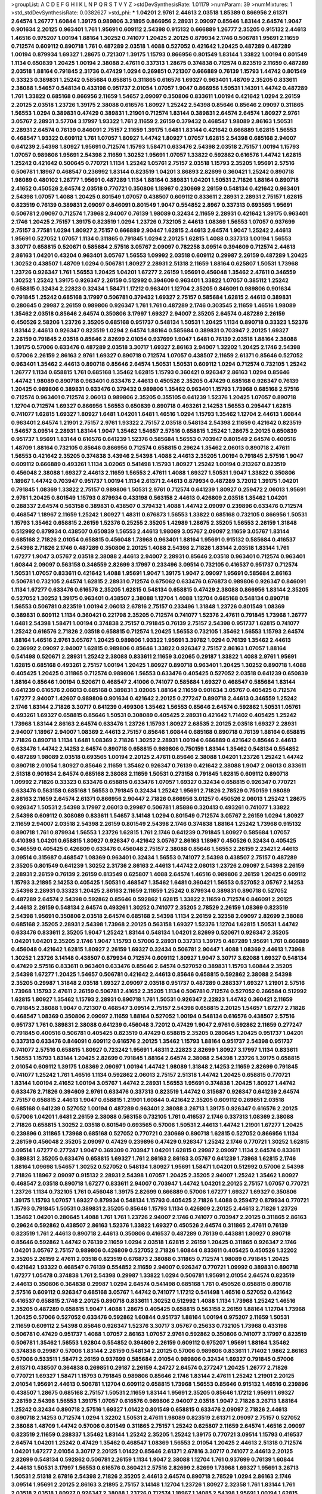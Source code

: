 >groupList:
A C D E F G H I K L
N P Q R S T V Y Z 
>stdDevSynthesisRate:
1.01179 
>numParam:
39
>numMixtures:
1
>std_stdDevSynthesisRate:
0.0382627
>std_phi:
***
1.04201 2.9761 2.44613 2.03518 1.85389 0.866956 2.61371 2.64574 1.26777 1.60844
1.39175 0.989806 3.21895 0.866956 2.28931 2.09097 0.85646 1.83144 2.64574 1.9047
0.901634 2.20125 0.963401 1.761 1.95691 0.609112 2.54398 0.915132 0.666889 1.26777
2.35205 0.915132 2.44613 1.46516 0.975207 1.00194 1.88164 1.30252 0.741077 1.20425
2.20125 0.879934 2.1746 0.506781 1.95691 2.11659 0.712574 0.609112 0.890718 1.761
0.487289 2.03518 1.4088 0.527052 0.421642 1.20425 0.487289 0.487289 1.00194 0.879934
1.69327 1.28675 0.721307 1.39175 1.15793 0.866956 0.801549 1.83144 1.33822 1.00194
0.801549 1.1134 0.650839 1.20425 1.00194 2.38088 2.47611 0.337313 1.28675 0.374838
0.712574 0.823519 2.11659 0.487289 2.03518 1.88164 0.791845 2.31736 0.47429 1.0294
0.269851 0.721307 0.666889 0.76139 1.15793 1.44742 0.801549 0.33323 0.389831 1.25242
0.585684 0.658815 0.311865 0.616576 1.69327 0.963401 1.48709 2.35205 0.833611 2.38088
1.54657 0.548134 0.433198 0.951737 2.01054 1.07057 1.9047 0.866956 1.50531 1.14391
1.44742 0.487289 1.761 1.33822 0.685168 0.866956 2.11659 1.54657 2.09097 0.350806
0.833611 1.00194 0.421642 1.0294 2.26159 2.20125 2.03518 1.23726 1.39175 2.38088
0.616576 1.80927 1.25242 2.54398 0.85646 0.85646 2.09097 0.311865 1.56553 1.0294
0.389831 0.47429 0.389831 1.21901 0.712574 1.83144 0.389831 2.64574 2.64574 1.80927
2.9761 3.05767 2.28931 3.57704 3.17997 1.93322 1.761 2.11659 2.26159 0.379432
0.468547 1.98089 2.86163 1.50531 2.28931 2.64574 0.76139 0.846091 2.75157 2.11659
1.39175 1.6481 1.83144 0.421642 0.666889 1.62815 1.56553 0.468547 1.93322 0.609112
1.761 1.07057 1.80927 1.44742 1.80927 1.07057 1.62815 2.54398 0.685168 2.94007
0.641239 2.54398 1.80927 1.95691 0.712574 1.15793 1.58471 0.633476 2.54398 2.03518
2.75157 1.00194 1.15793 1.07057 0.989806 1.95691 2.54398 2.11659 1.30252 1.95691
1.07057 1.33822 0.592862 0.616576 1.44742 1.62815 1.25242 0.421642 0.500645 0.770721
1.1134 1.25242 1.05761 2.75157 2.03518 1.15793 2.35205 1.95691 2.57516 0.506781
1.18967 0.468547 0.236992 1.83144 0.823519 1.04201 3.86893 2.82699 0.360421 1.25242
0.890718 1.98089 0.480102 1.26777 1.95691 0.487289 1.1134 1.88164 0.389831 1.04201
1.50531 2.71826 1.88164 0.890718 2.41652 0.450526 2.64574 2.03518 0.770721 0.350806
1.18967 0.230669 2.26159 0.548134 0.421642 0.963401 2.54398 1.07057 1.4088 1.20425
0.801549 1.07057 0.438507 0.609112 0.833611 2.28931 2.28931 2.75157 1.62815 0.823519
0.76139 0.389831 2.09097 0.846091 0.801549 1.9047 0.554852 2.8967 0.337313 0.693565
1.95691 0.506781 2.09097 0.712574 1.73968 2.94007 0.76139 1.98089 0.32434 2.11659
2.28931 0.421642 1.39175 0.963401 2.1746 1.20425 2.75157 1.39175 0.823519 1.0294
1.23726 0.732105 2.44613 1.08369 1.56553 1.07057 0.937699 2.75157 3.77581 1.0294
1.80927 2.75157 0.666889 2.90447 1.62815 2.44613 2.64574 1.9047 1.25242 2.44613
1.95691 0.527052 1.07057 1.1134 0.311865 0.791845 1.0294 2.20125 1.62815 1.4088
0.337313 1.00194 1.56553 3.30717 0.658815 0.520671 0.585684 2.57516 3.05767 2.09097
0.782258 3.09514 0.394609 0.712574 2.44613 2.86163 1.04201 0.43204 0.963401 3.05767
1.56553 1.09992 2.03518 0.609112 0.29987 2.26159 0.487289 1.20425 1.30252 0.438507
1.48709 1.0294 0.506781 1.80927 2.28931 2.51318 2.11659 1.88164 0.625807 1.50531
1.73968 1.23726 0.926347 1.761 1.56553 1.20425 1.04201 1.67277 2.26159 1.95691
0.456048 1.35462 2.47611 0.346559 1.30252 1.25242 1.39175 0.926347 2.26159 0.512992
0.394609 0.963401 1.33822 1.07057 0.385112 1.25242 0.658815 0.32434 2.22823 0.32434
1.58471 1.17212 0.963401 1.12704 2.35205 0.846091 0.989806 0.901634 0.791845 1.25242
0.685168 3.17997 0.506781 0.379432 1.69327 2.75157 0.585684 1.62815 2.44613 0.389831
0.280645 0.29987 2.26159 0.989806 0.926347 1.761 1.761 0.487289 2.1746 0.303545
2.11659 1.46516 1.98089 1.35462 2.03518 0.85646 2.64574 0.350806 3.17997 1.69327
2.94007 2.35205 2.64574 0.487289 2.26159 0.450526 2.58206 1.23726 2.35205 0.685168
0.951737 0.548134 1.50531 1.20425 1.1134 0.890718 0.33323 1.52376 1.83144 2.44613
0.926347 0.823519 1.0294 2.64574 1.88164 0.585684 0.389831 0.703947 2.20125 1.69327
2.26159 0.791845 2.03518 0.85646 2.82699 2.01054 0.937699 1.9047 1.6481 0.76139
2.03518 1.88164 2.38088 1.39175 0.57006 0.633476 0.487289 2.03518 3.30717 1.69327
2.86163 2.94007 1.32202 1.20425 2.1746 2.54398 0.57006 2.26159 2.86163 2.9761
1.69327 0.890718 0.712574 1.07057 0.438507 2.11659 2.61371 0.85646 0.527052 0.963401
1.35462 2.44613 0.890718 0.85646 2.64574 1.50531 1.50531 0.609112 1.0294 0.712574
0.732105 1.25242 1.26777 1.1134 0.658815 1.761 0.685168 1.35462 1.62815 1.15793
0.360421 0.926347 2.86163 1.0294 0.85646 1.44742 1.98089 0.890718 0.963401 0.633476
2.44613 0.450526 2.35205 0.47429 0.685168 0.926347 0.76139 1.20425 0.989806 0.389831
0.633476 0.379432 0.989806 1.35462 0.963401 1.15793 1.73968 0.685168 2.57516 0.712574
0.963401 0.712574 2.06013 0.989806 2.35205 0.355105 0.641239 1.52376 1.20425 1.07057
0.890718 1.12704 0.712574 1.69327 0.866956 1.56553 0.650839 0.890718 0.493261 2.14253
1.56553 0.295447 1.62815 0.741077 1.62815 1.69327 1.80927 1.6481 1.04201 1.6481
1.46516 1.0294 1.15793 1.35462 1.12704 2.44613 1.60844 0.963401 2.64574 1.21901
2.75157 2.9761 1.93322 2.75157 2.03518 0.548134 2.54398 2.11659 0.421642 0.823519
1.54657 3.09514 2.28931 1.83144 1.9047 1.35462 1.54657 2.57516 0.658815 1.25242
1.28675 2.20125 0.650839 0.951737 1.95691 1.83144 0.616576 0.641239 1.52376 0.585684
1.56553 0.703947 0.801549 2.64574 0.400516 1.48709 1.88164 0.732105 0.85646 0.866956
0.712574 0.658815 0.29624 1.35462 2.06013 0.890718 2.47611 1.56553 0.421642 2.35205
0.374838 3.43946 2.54398 1.4088 2.44613 2.35205 1.00194 0.791845 2.57516 1.9047
0.609112 0.666889 0.493261 1.1134 3.02065 0.541498 1.15793 1.80927 1.25242 1.00194
0.213267 0.823519 0.456048 2.38088 1.69327 2.44613 2.11659 1.56553 2.47611 1.4088
1.69327 1.50531 1.9047 1.33822 0.350806 1.18967 1.44742 0.703947 0.951737 1.00194
1.1134 2.61371 2.44613 0.879934 0.487289 3.72012 1.39175 1.04201 0.791845 1.08369
1.33822 2.75157 0.989806 1.50531 2.9761 0.712574 0.641239 1.80927 0.259472 2.06013
1.95691 2.9761 1.20425 0.801549 1.15793 0.879934 0.433198 0.563158 2.44613 0.426809
2.03518 1.35462 1.04201 0.288337 2.64574 0.563158 0.389831 0.438507 0.379432 1.4088
1.44742 2.09097 0.239896 0.633476 0.712574 0.468547 1.18967 2.11659 1.25242 1.80927
1.48311 0.676873 1.56553 1.33822 0.685168 0.732105 0.866956 1.50531 1.15793 1.35462
0.658815 2.26159 1.52376 0.25255 2.35205 1.42989 1.28675 2.35205 1.56553 2.26159
1.31848 0.512992 0.879934 0.438507 0.650839 1.56553 2.44613 1.98089 3.05767 2.09097
2.11659 3.05767 1.83144 0.685168 2.71826 2.01054 0.658815 0.456048 1.73968 0.963401
1.88164 1.95691 0.915132 0.585684 0.416537 2.54398 2.71826 2.1746 0.487289 0.350806
2.20125 1.4088 2.54398 2.71826 1.83144 2.03518 1.83144 1.761 1.67277 1.9047
3.05767 2.03518 2.38088 2.44613 2.94007 2.28931 0.85646 2.03518 0.963401 0.712574
0.963401 1.60844 2.09097 0.563158 0.346559 2.82699 3.17997 0.233496 3.09514 0.732105
0.416537 0.951737 0.712574 1.50531 1.07057 0.833611 0.421642 1.4088 1.95691 1.9047
1.39175 1.9047 2.09097 1.95691 0.585684 2.86163 0.506781 0.732105 2.64574 1.62815
2.28931 0.712574 0.675062 0.633476 0.676873 0.989806 0.926347 0.846091 1.1134 1.67277
0.633476 0.616576 2.35205 1.62815 0.548134 0.658815 0.47429 2.38088 0.866956 1.83144
2.35205 0.527052 1.30252 1.39175 0.963401 0.438507 2.38088 1.12704 1.4088 1.12704
0.685168 0.548134 0.890718 1.56553 0.506781 0.823519 1.00194 2.06013 2.67816 2.75157
0.233496 1.31848 1.23726 0.801549 1.08369 0.389831 0.609112 1.1134 0.360421 0.221798
2.35205 0.712574 0.741077 1.52376 2.47611 0.791845 1.73968 1.26777 1.6481 2.54398
1.58471 1.00194 0.374838 2.75157 0.791845 0.76139 2.75157 2.54398 0.951737 1.62815
0.741077 1.25242 0.616576 2.71826 2.03518 0.658815 0.712574 1.20425 1.56553 0.732105
1.35462 1.56553 1.15793 2.64574 1.88164 1.46516 2.9761 3.05767 1.20425 0.989806
1.93322 1.95691 3.39782 1.0294 0.76139 1.35462 2.44613 0.236992 2.09097 2.94007
1.62815 0.989806 0.85646 1.33822 0.926347 2.75157 2.86163 1.07057 1.88164 0.541498
0.520671 2.28931 1.25242 2.38088 0.833611 2.11659 3.02065 0.29187 1.33822 1.4088
2.9761 1.95691 1.62815 0.685168 0.493261 2.75157 1.00194 1.20425 1.80927 0.890718
0.963401 1.20425 1.30252 0.890718 1.4088 0.405425 1.20425 0.311865 0.712574 0.989806
1.56553 0.633476 0.405425 0.527052 2.03518 0.641239 0.650839 1.88164 0.85646 1.00194
0.520671 0.468547 2.41006 0.741077 0.585684 1.69327 0.468547 0.585684 1.83144 0.641239
0.616576 2.06013 0.685168 0.389831 3.02065 1.88164 2.11659 0.901634 3.05767 0.405425
0.712574 1.67277 2.94007 1.42607 0.989806 0.901634 0.421642 2.20125 0.277247 0.890718
2.44613 0.346559 1.25242 2.1746 1.83144 2.71826 3.30717 0.641239 0.499306 1.35462
1.56553 0.85646 2.64574 0.592862 1.50531 1.05761 0.493261 1.69327 0.658815 0.85646
1.50531 0.308089 0.405425 2.28931 0.421642 1.71402 0.405425 1.25242 1.73968 1.83144
2.86163 2.64574 0.633476 1.23726 1.15793 1.80927 2.68535 2.20125 2.03518 1.69327
2.28931 2.94007 1.18967 2.94007 1.08369 2.44613 2.75157 0.85646 1.60844 0.685168
0.890718 0.76139 1.88164 0.658815 2.71826 0.890718 1.1134 1.6481 1.08369 2.71826
1.30252 2.28931 1.00194 0.666889 0.421642 0.85646 2.44613 0.633476 1.44742 2.14253
2.64574 0.890718 0.658815 0.989806 0.750159 1.83144 1.35462 0.548134 0.554852 0.487289
1.98089 2.03518 0.693565 1.00194 2.20125 2.47611 0.85646 2.38088 1.04201 1.23726
1.25242 1.44742 0.890718 2.01054 1.80927 0.85646 2.11659 1.35462 0.926347 0.76139
0.421642 2.38088 1.9047 2.06013 0.833611 2.51318 0.901634 2.64574 0.685168 2.38088
2.11659 1.50531 0.273158 0.791845 1.62815 0.609112 0.890718 1.09992 2.71826 0.33323
0.633476 0.658815 0.633476 1.07057 1.69327 0.32434 0.658815 0.926347 0.770721 0.633476
0.563158 0.685168 1.56553 0.791845 0.32434 1.25242 1.95691 2.71826 2.78529 0.750159
1.98089 2.86163 2.11659 2.64574 2.61371 0.866956 2.90447 2.71826 0.866956 3.01257
0.450526 2.06013 1.25242 1.28675 0.926347 1.50531 2.54398 3.17997 2.06013 0.29987
0.506781 1.85886 0.320413 0.493261 0.741077 1.33822 2.54398 0.609112 0.308089 0.833611
1.54657 3.14148 1.0294 0.801549 0.712574 3.05767 2.26159 1.0294 1.80927 2.11659
2.94007 2.03518 2.54398 2.26159 0.801549 2.54398 2.1746 0.374838 1.88164 1.25242
1.73968 0.915132 0.890718 1.761 0.879934 1.56553 1.23726 1.62815 1.761 2.1746
0.641239 0.791845 1.80927 0.585684 1.07057 0.410393 1.04201 0.658815 1.80927 0.926347
0.421642 3.05767 2.86163 1.18967 0.450526 0.32434 0.405425 0.346559 0.405425 0.426809
0.633476 0.456048 2.75157 2.38088 0.85646 1.56553 2.26159 2.23421 2.44613 3.09514
0.315687 0.468547 1.08369 0.963401 0.32434 1.56553 0.741077 2.54398 0.438507 2.75157
0.487289 2.35205 0.801549 0.641239 1.30252 2.31736 2.86163 2.44613 1.44742 2.06013
1.23726 2.09097 2.54398 2.26159 2.28931 2.26159 0.76139 2.26159 0.813549 0.625807
1.4088 2.64574 1.46516 0.989806 2.26159 1.20425 0.609112 1.15793 3.21895 2.14253
0.405425 1.50531 0.468547 1.35462 1.6481 0.360421 1.56553 0.527052 3.05767 2.14253
2.54398 2.28931 0.33323 1.20425 2.86163 2.11659 2.11659 1.25242 0.879934 0.389831
0.890718 0.527052 0.487289 2.64574 2.54398 0.592862 0.85646 0.592862 1.62815 1.33822
2.11659 0.712574 0.846091 2.20125 2.44613 2.26159 0.548134 2.64574 0.493261 1.30252
0.741077 2.35205 2.78529 2.26159 1.08369 0.823519 2.54398 1.95691 0.350806 2.03518
2.64574 0.685168 2.54398 1.1134 2.26159 2.32358 2.09097 2.82699 2.38088 0.685168
2.35205 2.28931 2.54398 1.73968 2.20125 0.563158 1.69327 1.52376 1.12704 1.62815
1.50531 1.44742 0.633476 0.833611 2.35205 1.9047 1.25242 1.83144 0.548134 1.04201
2.82699 0.520671 0.926347 2.35205 1.04201 1.04201 2.35205 2.1746 1.9047 1.15793
0.57006 2.28931 0.337313 1.39175 0.487289 1.95691 1.761 0.666889 0.456048 0.421642
1.62815 1.80927 2.26159 1.69327 0.32434 0.506781 2.90447 1.4088 1.08369 2.44613
1.73968 1.30252 1.23726 3.14148 0.438507 0.879934 0.712574 0.609112 1.80927 1.9047
3.30717 3.62088 1.69327 0.548134 0.47429 2.57516 0.833611 0.963401 0.633476 0.85646
2.64574 0.527052 0.389831 1.15793 1.60844 2.35205 2.54398 1.67277 1.20425 1.54657
0.506781 0.421642 2.44613 0.85646 0.658815 0.592862 2.38088 2.54398 2.35205 0.29987
1.31848 2.03518 1.69327 2.09097 2.03518 0.951737 0.487289 0.288337 1.69327 1.21901
2.57516 1.73968 1.15793 2.47611 2.26159 0.506781 2.41652 2.35205 1.1134 0.506781
0.712574 0.527052 0.266584 0.512992 1.62815 1.80927 1.35462 1.15793 2.28931 0.890718
1.761 1.50531 0.926347 2.22823 1.44742 0.360421 2.11659 0.791845 2.38088 1.9047
0.721307 0.468547 3.09514 2.75157 2.54398 0.658815 2.20125 1.54657 1.67277 2.71826
0.468547 1.08369 0.350806 2.09097 2.11659 1.88164 0.527052 1.00194 0.548134 0.616576
0.438507 2.57516 0.951737 1.761 0.389831 2.38088 0.641239 0.456048 3.72012 0.47429
1.9047 2.9761 0.592862 2.11659 0.277247 0.791845 0.400516 0.506781 0.405425 0.823519
0.47429 0.658815 2.35205 0.280645 1.20425 0.951737 1.04201 0.337313 0.633476 0.846091
0.609112 0.616576 2.20125 1.35462 1.15793 1.88164 0.951737 2.54398 0.951737 0.741077
2.57516 0.658815 1.80927 0.723242 1.95691 1.48311 2.22823 2.82699 1.80927 3.17997
1.1134 0.833611 1.56553 1.15793 1.83144 1.20425 2.82699 0.791845 1.88164 2.64574
2.38088 2.54398 1.23726 1.39175 0.658815 2.01054 0.609112 1.39175 1.08369 2.09097
1.00194 1.44742 1.98089 1.31848 2.14253 2.11659 2.82699 0.791845 0.741077 1.25242
1.761 1.46516 1.1134 0.592862 2.06013 2.75157 2.51318 1.44742 1.20425 0.658815
0.770721 1.83144 1.00194 2.41652 1.00194 3.05767 1.44742 2.28931 1.56553 1.95691
0.374838 1.20425 1.80927 1.44742 0.633476 2.71826 0.394609 2.9761 0.633476 0.337313
0.823519 1.44742 0.315687 0.926347 0.641239 2.64574 2.75157 0.658815 2.44613 1.9047
0.658815 1.21901 1.60844 0.421642 2.35205 0.609112 0.269851 2.03518 0.685168 0.641239
0.527052 1.00194 0.487289 0.963401 2.38088 3.26713 1.39175 0.926347 0.616576 2.20125
0.57006 1.04201 1.6481 2.26159 2.38088 0.563158 0.732105 1.761 0.416537 2.1746
0.337313 1.08369 2.38088 2.71826 0.658815 1.30252 2.03518 0.801549 0.693565 0.57006
1.50531 2.44613 1.44742 1.21901 1.67277 1.20425 0.239896 0.311865 1.73968 0.685168
0.527052 0.770721 0.230669 0.890718 1.62815 0.527052 0.866956 1.1134 2.26159 0.456048
2.35205 2.09097 0.47429 0.239896 0.47429 0.926347 1.25242 2.1746 0.770721 1.30252
1.62815 3.09514 1.67277 0.277247 1.9047 0.369309 0.703947 1.04201 1.62815 0.29987
2.09097 1.1134 2.64574 0.833611 0.389831 2.35205 0.633476 0.658815 1.69327 1.761
2.86163 2.86163 3.05767 0.641239 1.73968 1.62815 2.1746 1.88164 1.09698 1.54657
1.30252 0.527052 0.548134 1.80927 1.95691 1.58471 1.04201 0.512992 0.57006 2.54398
2.71826 1.18967 2.09097 0.915132 2.28931 2.54398 1.07057 1.20425 2.35205 2.94007
1.25242 1.35462 1.80927 0.468547 2.03518 0.890718 1.67277 0.833611 2.94007 0.703947
1.44742 1.04201 2.20125 2.75157 1.07057 0.770721 1.23726 1.1134 0.732105 1.761
0.456048 1.39175 2.82699 0.666889 0.57006 1.67277 1.69327 1.69327 0.350806 1.39175
1.15793 1.07057 1.69327 0.879934 0.548134 1.15793 0.405425 2.71826 1.4088 0.259472
0.879934 0.770721 1.15793 0.791845 1.50531 0.389831 2.35205 0.85646 1.15793 1.1134
0.426809 2.20125 2.44613 2.71826 1.23726 1.35462 1.04201 0.280645 1.4088 1.761
1.761 1.23726 2.94007 2.1746 0.741077 0.703947 2.20125 0.311865 2.86163 0.29624
0.592862 0.438507 2.86163 1.52376 1.33822 1.69327 0.450526 2.64574 0.311865 2.47611
0.76139 0.823519 1.761 2.44613 0.890718 2.44613 0.350806 0.416537 0.487289 0.76139
0.443881 1.80927 0.890718 0.85646 0.592862 1.44742 0.76139 2.11659 1.0294 2.03518
1.62815 2.26159 1.20425 0.311865 0.926347 2.1746 1.04201 3.05767 2.75157 0.989806
0.426809 0.527052 2.71826 1.60844 0.833611 0.405425 0.450526 1.32202 2.35205 2.26159
2.47611 2.03518 0.823519 0.676873 2.38088 0.311865 0.712574 1.98089 0.791845 1.20425
0.421642 1.93322 0.468547 0.76139 0.554852 2.11659 2.94007 0.926347 0.770721 1.09992
0.389831 0.890718 1.67277 1.05478 0.374838 1.761 2.54398 0.29987 1.33822 1.0294
0.506781 1.95691 2.01054 2.64574 0.823519 2.44613 0.350806 0.364838 0.29987 1.0294
2.64574 0.541498 0.685168 1.761 0.450526 0.658815 0.890718 2.57516 0.609112 0.926347
0.685168 3.05767 1.44742 0.741077 1.17212 0.541498 1.46516 0.527052 0.421642 0.416537
0.658815 2.1746 2.20125 0.890718 0.833611 1.30252 0.512992 1.4088 1.1134 1.73968
1.25242 1.46516 2.35205 0.487289 0.658815 1.9047 1.4088 1.28675 0.405425 0.658815
0.563158 2.26159 1.88164 1.12704 1.73968 1.20425 0.57006 0.527052 0.633476 0.592862
1.60844 0.951737 1.88164 1.00194 0.975207 2.11659 1.50531 2.11659 0.609112 2.54398
0.85646 0.926347 1.52376 3.30717 3.05767 0.25633 0.732105 1.73968 0.433198 0.506781
0.47429 0.951737 1.4088 1.07057 2.86163 1.07057 2.9761 0.592862 0.350806 0.741077
3.17997 0.823519 0.506781 1.35462 1.56553 1.92804 0.554852 0.394609 2.26159 0.609112
0.975207 1.95691 1.88164 1.35462 0.374838 0.29987 0.57006 1.83144 2.26159 0.548134
2.20125 0.57006 0.989806 0.833611 1.71402 1.9862 2.86163 0.57006 0.533511 1.58471
2.26159 0.937699 0.585684 2.01054 0.989806 0.32434 1.69327 0.791845 0.57006 2.61371
0.438507 0.364838 0.269851 0.29187 2.26159 4.24727 2.64574 0.277247 1.20425 1.26777
2.71826 0.770721 1.69327 1.58471 1.15793 0.791845 0.989806 0.85646 2.1746 1.83144
2.47611 1.25242 1.21901 2.20125 2.01054 1.95691 2.44613 0.506781 1.12704 0.609112
0.658815 1.73968 1.56553 0.85646 0.915132 1.46516 0.239896 0.438507 1.28675 0.685168
2.75157 1.50531 2.11659 1.83144 1.95691 2.35205 0.85646 1.17212 1.95691 1.69327
2.26159 2.54398 1.56553 1.39175 1.07057 0.616576 0.989806 2.94007 2.03518 1.9047
2.71826 3.26713 1.88164 1.25242 0.32434 0.890718 2.57516 1.69327 1.01422 0.801549
0.658815 0.633476 2.09097 2.71826 2.44613 0.890718 2.14253 0.712574 1.0294 1.32202
1.50531 2.47611 1.98089 0.823519 2.61371 2.09097 2.75157 0.527052 2.38088 1.48709
1.44742 0.57006 0.801549 0.311865 2.75157 1.25242 0.625807 2.11659 2.64574 1.46516
2.09097 0.823519 2.11659 0.288337 1.35462 1.83144 1.25242 2.35205 1.25242 1.39175
0.770721 3.09514 1.15793 0.416537 2.64574 1.04201 1.25242 0.47429 1.35462 0.468547
1.08369 1.56553 2.01054 1.20425 2.44613 2.51318 0.712574 1.04201 1.67277 2.01054
3.30717 2.20125 1.01422 0.85646 2.61371 2.67816 3.30717 0.741077 2.44613 2.20125
2.82699 0.548134 0.592862 0.506781 2.26159 1.1134 1.9047 2.38088 1.12704 1.761
0.937699 0.76139 1.60844 2.44613 1.50531 3.17997 1.56553 0.616576 0.360421 2.57516
2.82699 2.82699 1.73968 1.69327 1.95691 3.26713 1.50531 2.51318 2.67816 2.54398
2.71826 2.35205 2.44613 2.64574 0.890718 2.78529 1.0294 2.86163 2.1746 3.09514
1.95691 2.20125 2.86163 3.21895 2.75157 3.14148 1.12704 1.23726 1.80927 2.32358
1.761 1.83144 1.761 2.03518 2.03518 1.80927 0.926347 2.38088 1.23726 0.712574
1.18967 1.14085 2.54398 1.95691 1.00194 1.62815 2.54398 1.58471 1.56553 1.20425
2.38088 0.512992 2.1746 1.50531 0.833611 2.28931 1.95691 1.33822 0.438507 0.405425
2.20125 1.6481 0.288337 0.57006 0.823519 0.813549 0.527052 1.04201 1.50531 1.00194
1.56553 0.949191 1.28675 1.30252 1.95691 2.28931 0.450526 1.1134 1.44742 2.94007
2.86163 2.64574 2.38088 1.00194 2.11659 0.76139 1.56553 2.11659 0.85646 1.69327
0.951737 2.9761 1.95691 1.12704 1.80927 0.85646 2.75157 0.468547 0.360421 0.259472
1.88164 0.76139 1.50531 0.685168 0.468547 0.685168 0.712574 0.658815 2.67816 0.770721
2.44613 1.50531 0.926347 1.0294 3.17997 0.616576 0.890718 0.801549 1.00194 0.791845
2.09097 3.17997 2.26159 1.46516 1.80927 2.28931 1.25242 0.801549 2.26159 1.35462
0.527052 2.82699 0.337313 1.73968 0.468547 1.4088 1.33822 0.249492 2.71826 0.963401
2.44613 2.44613 1.1134 0.585684 1.20425 1.35462 1.33822 2.35205 1.62815 1.69327
2.03518 0.242836 1.46516 1.04201 1.56553 1.31848 1.20425 0.732105 0.712574 1.9047
1.07057 2.38088 0.76139 1.56553 1.00194 1.62815 2.82699 0.76139 0.890718 1.56553
0.732105 2.11659 1.88164 1.80927 2.11659 0.57006 0.506781 2.35205 0.926347 1.4088
0.426809 2.28931 0.360421 1.44742 0.732105 0.29987 0.548134 2.54398 1.56553 1.95691
0.85646 0.685168 1.15793 1.35462 0.823519 2.38088 1.761 1.83144 0.487289 0.712574
0.585684 2.09097 0.600128 3.09514 0.421642 2.06013 0.456048 0.277247 1.20425 0.732105
2.44613 2.38088 1.58471 1.83144 0.801549 1.83144 1.83144 1.30252 2.11659 2.44613
1.62815 1.48709 0.989806 2.82699 0.374838 0.901634 0.890718 2.28931 0.915132 1.15793
2.41652 1.9047 2.38088 1.0294 0.360421 2.1746 1.18967 0.57006 2.26159 2.75157
0.732105 0.33323 2.86163 1.761 2.11659 0.563158 0.527052 1.08369 1.4088 0.890718
2.22823 1.17212 2.44613 1.69327 0.438507 2.06013 1.58471 2.54398 1.88164 0.963401
0.443881 1.80927 1.30252 1.56553 3.39782 1.0294 0.500645 0.76139 0.468547 0.633476
2.38088 2.03518 0.277247 0.801549 2.54398 2.44613 0.85646 0.379432 0.801549 0.269851
1.0294 1.0294 0.527052 1.69327 0.712574 2.64574 0.311865 2.01054 1.0294 2.86163
3.05767 1.30252 0.989806 0.685168 2.38088 0.741077 1.73968 0.85646 2.03518 0.405425
0.685168 0.963401 1.62815 1.44742 2.03518 0.741077 1.00194 0.732105 1.54657 0.937699
0.405425 2.16879 1.6481 0.76139 1.56553 2.38088 0.975207 0.963401 0.609112 0.29987
2.54398 0.416537 1.39175 2.03518 0.374838 1.69327 1.761 0.33323 1.6481 2.20125
0.633476 0.712574 0.548134 1.56553 1.67277 0.47429 0.592862 1.12704 1.28675 2.35205
1.69327 1.56553 0.85646 0.676873 2.64574 0.48139 3.02065 1.20425 3.43946 2.03518
2.64574 2.44613 0.658815 1.15793 0.732105 0.963401 1.73968 2.75157 0.76139 0.47429
0.487289 1.0294 3.05767 0.405425 0.346559 1.80927 2.26159 0.633476 2.54398 2.11659
0.374838 1.67277 2.03518 0.85646 1.48709 0.675062 0.85646 0.926347 1.80927 3.53373
2.26159 2.67816 0.616576 0.328315 2.67816 0.712574 0.951737 0.592862 2.64574 0.487289
2.94007 1.33822 1.08369 0.76139 2.54398 0.360421 0.823519 2.61371 2.35205 1.04201
0.592862 0.703947 0.433198 1.04201 1.20425 0.801549 2.03518 1.761 2.26159 1.35462
2.94007 0.438507 0.823519 0.360421 1.15793 0.394609 2.01054 2.11659 1.35462 1.50531
0.641239 2.47611 3.17997 0.650839 1.50531 2.03518 0.520671 2.61371 0.456048 1.67277
0.609112 0.76139 0.421642 0.527052 1.67277 0.866956 0.633476 0.833611 1.1134 2.11659
1.25242 1.95691 2.11659 2.03518 0.712574 0.609112 0.650839 0.770721 0.438507 1.1134
2.54398 0.585684 1.93322 0.915132 0.379432 1.04201 1.56553 1.62815 0.315687 1.30252
2.82699 1.35462 1.1134 0.609112 0.85646 2.09097 0.346559 2.47611 2.26159 0.506781
2.64574 2.35205 0.421642 2.20125 2.09097 0.57006 1.56553 1.25242 0.85646 0.693565
0.527052 2.64574 2.1746 2.44613 2.1746 1.35462 2.35205 1.07057 0.506781 1.01694
2.71826 0.385112 1.80927 0.405425 2.79276 2.38088 2.86163 0.592862 1.39175 3.17997
2.38088 2.82699 1.95691 2.11659 2.28931 1.88164 2.03518 0.926347 1.4088 2.64574
1.1134 0.963401 2.44613 0.468547 1.761 1.58471 1.39175 1.93322 3.05767 1.83144
1.60844 2.35205 2.35205 0.433198 2.54398 0.823519 1.761 1.12704 2.54398 1.00194
0.57006 0.76139 2.26159 0.823519 1.50531 0.541498 0.239896 0.438507 2.20125 1.09992
1.9047 1.4088 0.926347 1.761 1.60844 0.315687 0.487289 2.44613 0.85646 1.48709
1.98089 2.54398 2.54398 1.21901 2.71826 0.963401 1.23726 1.15793 2.26159 2.71826
1.15793 2.38088 1.25242 1.44742 1.39175 1.52376 0.337313 1.93322 1.83144 0.732105
1.88164 1.30252 1.69327 1.44742 0.76139 0.85646 1.07057 2.03518 1.25242 0.890718
0.890718 2.20125 1.67277 2.57516 1.69327 1.28675 0.609112 0.394609 0.506781 1.54657
0.85646 2.38088 1.9047 1.0294 0.85646 0.782258 0.633476 0.770721 0.438507 1.4088
2.82699 1.95691 0.658815 2.06565 2.38088 1.50531 1.30252 0.527052 2.11659 2.75157
2.64574 2.9761 2.44613 1.28675 2.78529 0.541498 1.69327 0.926347 1.9047 1.88164
0.813549 1.15793 1.69327 2.28931 1.07057 1.33822 2.44613 1.56553 2.1746 2.26159
2.54398 0.951737 2.78529 2.11659 0.520671 2.11659 0.977823 2.11659 3.17997 1.1134
2.1746 2.54398 2.71826 2.44613 2.64574 1.88164 0.450526 1.07057 1.17212 2.64574
1.73968 2.26159 1.35462 2.03518 2.11659 2.64574 3.30717 2.09097 1.52376 2.28931
2.57516 2.54398 2.54398 1.88164 3.53373 2.82699 1.95691 2.26159 2.64574 2.64574
0.915132 1.30252 1.62815 1.69327 3.26713 1.62815 1.17212 2.64574 2.26159 0.926347
0.438507 1.25242 1.60844 0.750159 2.28931 0.926347 2.20125 0.450526 0.416537 2.28931
2.54398 1.67277 2.35205 1.04201 1.95691 0.592862 2.28931 2.11659 2.44613 1.71402
0.685168 2.26159 0.963401 2.28931 1.12704 0.926347 0.389831 1.46516 0.685168 2.03518
2.01054 1.15793 0.693565 0.801549 0.693565 0.791845 1.95691 0.879934 2.35205 0.685168
1.3749 2.64574 1.83144 0.456048 2.71826 0.890718 1.88164 2.26159 0.379432 1.35462
0.685168 0.487289 1.42989 2.28931 2.20125 2.35205 1.67277 2.9761 1.05761 0.346559
0.685168 0.890718 2.1746 0.280645 2.1746 0.770721 1.48709 1.1134 0.833611 0.563158
0.712574 1.33822 2.86163 0.823519 2.9761 1.54657 0.616576 1.95691 2.82699 1.00194
0.33323 0.533511 1.04201 0.32434 1.95691 2.61371 0.641239 0.450526 0.350806 0.506781
1.50531 0.625807 2.22823 0.741077 1.28675 0.563158 2.26159 1.56553 0.977823 2.03518
2.9761 0.641239 2.20125 1.35462 0.76139 2.11659 0.616576 2.09097 1.15793 0.273158
0.770721 1.9047 0.493261 0.801549 3.67508 1.08369 3.17997 0.712574 0.901634 1.98089
2.14253 2.61371 1.761 1.4088 1.85886 1.20425 0.421642 1.71402 0.433198 0.416537
1.50531 1.88164 1.73968 2.9761 0.563158 0.506781 1.44742 0.512992 1.0294 0.658815
0.315687 1.08369 0.456048 2.1746 2.28931 1.35462 0.658815 2.11659 0.926347 1.20425
2.54398 2.51318 2.03518 2.03518 0.823519 0.963401 3.21895 1.35462 1.73968 2.44613
1.62815 0.47429 1.56553 0.76139 2.44613 1.07057 1.58471 1.56553 0.433198 0.633476
1.80927 2.01054 0.506781 2.44613 1.73968 1.48709 2.35205 2.35205 0.963401 0.823519
0.926347 1.761 0.410393 0.374838 2.51318 1.44742 0.520671 0.421642 3.05767 1.73968
1.25242 0.405425 1.1134 0.236992 1.4088 0.685168 1.08369 0.548134 1.33822 0.199594
1.78259 0.389831 0.346559 0.703947 1.58896 1.85389 1.0294 0.389831 0.33323 0.770721
2.20125 0.33323 2.03518 2.38088 2.35205 0.741077 1.50531 0.592862 0.770721 0.890718
1.761 0.328315 1.33822 3.30717 2.20125 0.592862 1.15793 0.801549 0.770721 1.33822
0.487289 2.03518 0.801549 2.20125 0.616576 0.400516 0.989806 1.67277 1.04201 2.32358
1.04201 0.360421 0.770721 3.05767 2.61371 0.585684 1.48709 0.741077 1.761 0.658815
2.20125 1.69327 1.28675 1.56553 2.26159 0.658815 0.616576 1.20425 2.20125 2.06013
0.487289 1.46516 0.364838 1.25242 0.951737 0.989806 0.374838 1.12704 1.15793 1.83144
0.364838 0.866956 2.54398 1.35462 3.05767 2.61371 1.25242 0.977823 1.4088 2.35205
0.548134 2.44613 1.0294 0.685168 0.76139 2.9761 1.28675 0.732105 2.03518 2.11659
1.80927 2.67816 0.405425 2.64574 1.1134 0.989806 1.44742 1.20425 0.890718 0.770721
0.901634 2.44613 2.03518 0.85646 1.44742 0.813549 1.95691 1.46516 0.890718 0.926347
1.39175 0.791845 1.88164 2.82699 1.20425 0.512992 1.83144 2.1746 1.30252 0.500645
1.9047 0.963401 0.554852 1.04201 1.44742 1.50531 2.64574 0.963401 0.374838 1.9047
1.80927 0.57006 0.421642 0.963401 1.20425 0.76139 0.493261 1.69327 0.85646 1.88164
0.548134 0.791845 3.30717 0.592862 0.468547 0.963401 1.56553 2.26159 0.741077 2.44613
1.07057 0.512992 2.09097 1.1134 0.609112 1.62815 2.54398 0.989806 0.741077 0.989806
0.963401 2.44613 0.770721 0.585684 2.1746 2.54398 0.405425 0.791845 0.277247 1.00194
1.761 1.17212 0.963401 2.41652 0.548134 0.520671 2.71826 2.57516 0.633476 0.346559
0.693565 1.46516 0.890718 0.548134 0.890718 2.64574 2.78529 2.06565 0.833611 2.44613
2.44613 0.685168 1.62815 0.85646 2.28931 2.35205 0.480102 0.85646 1.23726 2.38088
0.926347 0.770721 1.44742 0.337313 0.741077 0.823519 1.60844 0.421642 3.72012 2.03518
1.80927 1.30252 2.26159 2.75157 2.26159 1.17212 0.693565 1.73968 0.676873 0.76139
0.456048 0.732105 1.12704 1.62815 1.62815 1.93322 1.25242 0.426809 0.801549 0.433198
0.533511 0.780166 2.11659 0.400516 1.30252 1.25242 1.60844 0.421642 2.86163 2.1746
1.50531 1.80927 1.1134 1.33822 1.44742 1.44742 2.64574 0.926347 0.433198 2.71826
0.400516 0.741077 2.09097 1.35462 1.80927 0.801549 0.487289 0.32434 0.288337 0.394609
0.658815 0.801549 0.685168 1.761 0.782258 0.389831 2.82699 2.06013 0.770721 2.20125
0.506781 1.93322 1.9047 1.44742 2.03518 0.85646 1.25242 0.360421 1.761 2.44613
0.951737 1.4088 2.47611 1.35462 0.57006 0.527052 0.951737 0.616576 0.487289 2.75157
2.14253 2.94007 2.35205 0.693565 1.62815 1.0294 0.879934 0.975207 2.03518 0.85646
0.374838 0.791845 1.4088 0.890718 0.85646 1.25242 1.20425 0.676873 0.616576 0.975207
1.44742 2.35205 0.823519 2.26159 2.64574 1.28675 1.4088 0.833611 1.25242 1.83144
1.69327 2.44613 0.512992 2.64574 3.30717 1.1134 1.69327 2.67816 2.9761 1.60413
0.57006 0.456048 2.35205 1.50531 0.450526 0.600128 2.82699 0.616576 0.577046 0.685168
0.915132 0.890718 0.519278 1.761 1.62815 0.29987 0.926347 0.890718 1.00194 1.761
0.389831 0.915132 1.95691 2.57516 2.54398 1.04201 1.0294 1.56553 0.438507 0.963401
1.07057 2.03518 1.83144 0.554852 0.585684 0.389831 0.577046 1.44742 1.28675 1.62815
1.80927 2.1746 0.940214 2.54398 0.533511 0.207577 1.95691 2.20125 2.26159 2.75157
0.641239 0.337313 1.09992 1.30252 1.98089 2.54398 2.09097 0.963401 0.823519 2.06013
2.54398 0.315687 2.51318 1.44742 0.791845 0.592862 0.468547 2.54398 2.44613 1.25242
0.592862 0.770721 1.1134 0.693565 0.741077 0.658815 1.67277 0.890718 1.1134 1.39175
1.62815 1.04201 1.80927 1.0294 0.770721 2.61371 0.915132 1.30252 1.25242 2.11659
1.28675 0.288337 1.56553 2.26159 1.35462 2.35205 1.9047 2.11659 0.693565 0.712574
2.03518 1.25242 0.901634 0.585684 0.548134 1.07057 0.29987 0.450526 0.405425 2.11659
0.801549 1.44742 0.658815 0.633476 1.20425 1.15793 1.09992 0.866956 0.405425 2.14828
3.05767 0.527052 0.585684 0.609112 1.20425 0.57006 1.50531 2.61371 1.28675 2.82699
0.676873 1.69327 0.937699 2.26159 1.30252 1.6481 0.685168 1.44742 0.512992 1.44742
0.901634 2.61371 1.52376 2.14253 0.633476 0.512992 0.215881 1.07057 2.26159 1.18967
2.01054 1.48709 0.85646 1.71862 1.62815 0.989806 0.890718 3.09514 1.12704 1.1134
1.88164 2.28931 1.15793 1.98089 3.26713 2.35205 2.35205 0.592862 2.8967 1.67277
1.44742 2.38088 0.926347 0.389831 1.95691 2.26159 0.866956 1.12704 1.46516 1.83144
2.82699 1.35462 0.685168 1.14391 0.801549 2.64574 0.394609 1.4088 0.963401 2.75157
2.71826 2.03518 1.08369 0.32434 2.75157 1.46516 2.11659 1.0294 0.280645 0.548134
1.44742 0.57006 0.658815 0.85646 0.405425 2.23421 2.9761 0.360421 0.177438 1.15793
2.75157 0.577046 0.57006 3.39782 0.685168 0.890718 1.05478 0.288337 2.54398 1.08369
0.741077 2.44613 1.761 0.76139 3.53373 3.82209 2.03518 1.22228 1.25242 2.86163
1.1134 0.650839 2.28931 2.94007 1.9047 0.963401 0.791845 2.03518 2.38088 1.20425
0.823519 0.85646 0.721307 0.416537 2.54398 1.08369 1.25242 1.25242 0.303545 0.374838
1.17212 1.761 1.26777 1.26777 0.85646 0.901634 0.658815 0.506781 2.11659 1.28675
0.633476 2.1746 1.15793 1.62815 0.577046 2.44613 0.901634 0.801549 0.563158 0.801549
1.83144 0.890718 2.82699 2.28931 2.54398 2.1746 2.03518 3.17997 1.25242 2.35205
1.39175 1.62815 1.35462 0.400516 0.421642 1.761 0.823519 0.416537 0.85646 0.85646
1.80927 0.379432 0.685168 1.58471 1.80927 0.890718 1.44742 1.56553 1.00194 2.28931
1.12704 1.67277 1.44742 0.693565 1.50531 3.05767 0.963401 2.94007 2.71826 0.85646
2.14253 2.20125 2.11659 3.30717 1.80927 3.05767 0.527052 0.801549 1.33822 0.249492
2.35205 1.01694 1.50531 2.09097 2.61371 1.00194 2.64574 0.548134 1.80927 2.1746
2.54398 2.26159 1.08369 2.44613 0.506781 0.57006 2.64574 1.28675 0.527052 0.506781
2.11659 0.963401 1.50531 1.26777 2.64574 2.57516 1.25242 0.926347 1.1134 0.770721
0.712574 0.25255 0.926347 1.62815 1.56553 1.20425 1.93322 0.890718 2.26159 0.433198
0.641239 1.73968 2.94007 2.54398 2.20125 2.94007 0.57006 0.937699 2.94007 0.394609
1.04201 0.385112 0.320413 2.1746 0.47429 2.26159 1.00194 1.35462 2.26159 1.50531
0.337313 0.527052 1.69327 1.1134 0.926347 1.50531 0.721307 0.732105 1.23726 2.03518
0.337313 2.11659 0.890718 1.12704 1.33822 2.38088 0.989806 1.20425 2.03518 2.26159
0.890718 1.83144 1.761 2.64574 0.633476 0.712574 0.563158 1.50531 0.456048 0.57006
1.71862 2.1746 0.791845 0.658815 1.30252 1.9047 0.666889 2.20125 0.609112 1.23726
0.666889 1.69327 1.56553 1.08369 2.20125 2.47611 1.15793 0.506781 0.901634 1.62815
0.512992 2.1746 1.62815 1.46516 0.791845 1.25242 1.30252 0.712574 2.54398 0.487289
0.741077 0.833611 1.62815 1.62815 0.85646 2.03518 1.0294 0.337313 0.76139 0.823519
1.69327 1.39175 1.56553 1.69327 3.30717 1.04201 0.421642 2.03518 0.782258 1.761
1.67277 0.989806 0.658815 1.39175 3.21895 0.47429 0.609112 1.93322 2.35205 1.25242
0.168548 1.20425 0.963401 0.963401 1.50531 1.83144 2.09097 1.44742 2.54398 1.50531
2.11659 1.50531 1.56553 1.9047 2.82699 0.712574 0.506781 2.03518 1.56553 1.0294
0.685168 2.09097 1.56553 1.15793 1.69327 0.548134 0.833611 2.35205 1.80927 0.600128
2.54398 1.62815 2.26159 0.823519 1.761 2.26159 1.08369 1.9047 0.823519 0.438507
0.741077 1.1134 0.405425 0.394609 2.09097 1.60844 0.487289 1.04201 1.80927 0.592862
0.712574 0.712574 1.78259 0.658815 2.03518 2.26159 0.438507 2.26159 1.08369 1.95691
0.770721 0.520671 1.05478 1.15793 1.60844 2.41652 1.33822 0.527052 2.44613 0.233496
0.405425 0.76139 2.51318 1.39175 0.25633 0.456048 0.770721 1.00194 1.18967 2.44613
1.46516 0.421642 1.62815 2.71826 1.33822 2.44613 2.28931 2.11659 1.39175 1.88164
1.58471 1.00194 2.20125 1.46516 2.35205 0.616576 1.88164 0.85646 1.88164 2.44613
1.15793 0.890718 1.20425 2.20125 0.76139 0.685168 1.17212 1.12704 1.15793 3.09514
0.890718 0.416537 1.00194 1.25242 0.791845 0.541498 1.50531 1.83144 2.20125 2.1746
1.33822 0.506781 1.71402 0.901634 0.25633 0.405425 2.82699 0.337313 1.0294 0.703947
1.07057 0.732105 0.693565 0.732105 2.64574 0.76139 0.989806 1.69327 0.926347 2.11659
2.35205 1.21901 0.487289 1.33822 1.761 0.346559 1.80927 0.770721 1.69327 0.801549
2.20125 2.20125 2.35205 1.9047 1.25242 1.62815 0.374838 0.791845 0.750159 0.641239
2.51318 0.25633 0.548134 0.801549 0.963401 2.44613 0.866956 2.38088 1.62815 1.44742
1.95691 1.23726 0.85646 2.35205 1.35462 0.85646 2.71826 1.44742 1.761 1.25242
2.38088 0.926347 2.64574 0.548134 0.823519 0.364838 1.78259 1.07057 1.20425 0.732105
0.823519 0.410393 2.28931 2.71826 1.28675 0.676873 0.32434 2.47611 0.685168 1.05761
1.01694 1.98089 1.30252 1.30252 0.506781 2.35205 2.03518 0.712574 1.28675 2.11659
0.658815 0.963401 0.676873 1.07057 1.0294 1.04201 1.761 1.25242 2.82699 2.51318
1.95691 2.00517 0.609112 2.71826 2.26159 0.421642 1.07057 0.563158 0.47429 0.76139
0.703947 0.658815 1.80927 0.685168 2.1746 1.42607 0.770721 2.11659 0.866956 1.17212
1.35462 1.25242 2.03518 3.30717 1.30252 0.364838 2.11659 0.770721 1.07057 0.685168
0.364838 1.46516 2.44613 1.52376 1.35462 2.11659 0.563158 2.44613 1.58471 1.80927
0.405425 0.239896 1.88164 0.493261 0.592862 1.50531 0.57006 0.379432 2.38088 2.1746
2.67816 0.389831 1.761 0.527052 0.215881 1.08369 0.85646 1.98089 2.75157 0.926347
0.833611 0.616576 0.791845 2.20125 1.80927 0.658815 1.25242 2.90447 0.823519 0.685168
1.761 0.337313 0.57006 1.54657 1.80927 2.54398 0.890718 0.76139 2.1746 2.64574
0.712574 0.901634 2.01054 0.47429 0.288337 0.563158 1.52376 0.833611 3.05767 1.15793
1.78737 2.09097 1.08369 1.00194 2.38088 0.915132 2.26159 1.1134 1.23726 0.389831
1.56553 0.57006 0.493261 0.456048 1.95691 1.62815 0.456048 0.249492 0.712574 2.38088
2.64574 1.39175 0.633476 1.08369 0.506781 1.20425 0.374838 2.82699 1.50531 2.9761
1.6481 2.09097 0.500645 0.685168 2.54398 0.823519 1.52376 0.280645 0.770721 0.741077
1.23726 0.685168 0.823519 1.33822 1.30252 0.890718 1.07057 0.57006 0.541498 2.35205
0.548134 2.57516 0.405425 0.456048 0.592862 1.98089 0.520671 1.88164 1.20425 1.98089
0.520671 0.989806 0.421642 1.20425 0.450526 0.823519 0.770721 1.12704 0.76139 0.249492
0.533511 1.18967 0.85646 2.86163 0.650839 1.28675 0.512992 1.0294 1.98089 0.487289
2.32358 1.69327 0.487289 1.25242 1.52376 1.23726 0.468547 0.427954 1.20425 0.346559
0.890718 0.456048 0.585684 2.28931 0.29987 0.32434 0.433198 1.08369 1.46516 0.57006
2.75157 1.0294 0.487289 0.280645 2.64574 0.592862 0.915132 0.512992 2.54398 1.4088
0.506781 0.890718 2.64574 1.95691 0.585684 0.791845 0.926347 0.493261 1.39175 0.389831
0.801549 0.47429 1.25242 0.989806 2.44613 1.56553 0.741077 2.26159 2.71826 0.609112
0.592862 1.93322 1.62815 3.05767 0.585684 0.563158 1.80927 1.35462 0.791845 0.500645
1.1134 1.28675 1.0294 2.44613 0.963401 2.03518 1.00194 1.04201 2.61371 0.890718
2.44613 0.527052 0.548134 0.633476 0.405425 0.791845 1.69327 1.69327 2.1746 0.641239
1.48709 0.926347 0.541498 0.548134 0.975207 0.57006 0.915132 0.438507 1.44742 0.890718
0.85646 0.890718 2.1746 0.963401 2.03518 1.0294 0.585684 2.35205 0.791845 0.277247
3.30717 0.741077 0.890718 0.487289 1.80927 1.761 0.823519 0.541498 0.741077 0.433198
2.35205 2.64574 0.277247 1.15793 0.374838 1.08369 2.26159 2.44613 1.52376 0.468547
1.95691 2.54398 0.585684 2.35205 0.963401 1.56553 0.732105 2.35205 1.39175 0.712574
0.801549 1.20425 0.741077 1.04201 1.04201 2.26159 1.12704 1.95691 0.712574 0.450526
0.426809 1.95691 0.685168 0.901634 0.493261 2.61371 1.33822 1.83144 0.676873 2.64574
0.616576 0.443881 0.533511 2.64574 3.26713 1.60844 0.421642 0.693565 0.633476 1.69327
2.09097 1.88164 0.246472 0.975207 1.761 1.58471 2.94007 2.23421 2.11659 2.82699
0.685168 2.9761 2.44613 1.4088 1.18967 2.11659 2.11659 2.1746 0.350806 0.468547
0.32434 0.57006 0.685168 2.94007 0.650839 0.685168 1.44742 1.56553 0.866956 1.30252
2.35205 0.846091 0.364838 1.98089 1.28675 1.21901 2.75157 0.703947 0.360421 0.685168
1.58471 1.44742 1.20425 2.11659 1.12704 0.527052 0.801549 1.62815 1.95691 1.39175
2.54398 0.177438 1.28675 2.35205 2.64574 0.308089 2.54398 0.450526 1.20425 1.42989
0.813549 0.963401 0.29987 0.592862 0.456048 1.23726 1.62815 2.67816 2.75157 1.44742
0.926347 3.57704 2.61371 2.86163 3.26713 0.833611 2.61371 1.56553 1.80927 0.303545
1.46516 0.823519 1.0294 1.88164 2.57516 1.6481 0.411494 2.09097 2.44613 1.07057
2.20125 2.03518 1.95691 0.741077 1.73968 2.82699 0.616576 2.61371 0.379432 2.06013
2.94007 0.57006 1.80927 0.890718 0.801549 1.62815 1.67277 2.1746 2.28931 0.926347
2.71826 2.38088 1.4088 2.20125 1.1134 0.791845 1.52376 0.85646 2.03518 2.86163
1.25242 1.20425 0.405425 2.44613 2.11659 1.25242 1.44742 0.703947 0.721307 0.926347
0.770721 2.28931 0.468547 0.951737 2.28931 1.62815 1.67277 0.57006 2.28931 3.02065
2.20125 0.641239 2.03518 0.702064 0.25633 1.60844 2.61371 1.67277 1.58471 2.35205
0.633476 0.951737 1.00194 0.350806 0.541498 2.82699 1.85886 0.405425 2.75157 2.82699
0.685168 0.685168 1.28675 0.29987 0.741077 1.88164 0.433198 2.11659 0.456048 2.51318
0.666889 0.400516 0.85646 0.541498 0.468547 1.67277 0.926347 2.64574 0.374838 1.67277
1.30252 2.35205 1.58471 2.28931 2.82699 0.360421 3.05767 2.11659 0.438507 2.11659
0.616576 1.9047 1.12704 1.17212 2.44613 1.25242 0.633476 1.50531 2.11659 0.57006
1.95691 2.51318 1.30252 0.405425 1.67277 1.00194 1.07057 0.563158 1.78737 2.35205
0.833611 0.963401 1.56553 1.07057 1.50531 1.09698 0.346559 1.1134 1.9047 2.71826
0.443881 1.23726 0.548134 0.616576 0.577046 0.364838 2.20125 0.527052 2.20125 2.09097
0.963401 0.926347 1.44742 0.890718 1.39175 2.11659 0.951737 2.47611 0.616576 2.35205
0.658815 1.12704 1.14391 1.56553 0.394609 1.1134 3.05767 0.246472 2.22823 2.41652
1.52376 0.288337 0.926347 1.95691 0.770721 1.25242 1.15793 0.633476 0.85646 1.44742
2.41652 2.86163 2.82699 2.28931 1.20425 0.520671 1.0294 1.04201 0.320413 0.421642
0.548134 1.07057 0.658815 0.926347 0.890718 0.438507 1.17212 1.46516 2.35205 2.03518
0.57006 1.73968 0.563158 0.890718 0.833611 0.866956 2.28931 1.69327 0.926347 1.08369
0.801549 3.57704 1.20425 0.405425 1.0294 1.95691 0.712574 0.951737 2.54398 2.44613
2.47611 2.11659 1.00194 2.90447 0.177438 1.67277 2.06013 0.577046 0.658815 0.506781
0.833611 2.38088 1.62815 1.80927 1.69327 0.732105 0.641239 1.0294 2.38088 0.493261
1.98089 0.823519 2.44613 1.17212 2.03518 0.823519 3.57704 0.57006 1.08369 1.04201
1.44742 1.04201 0.989806 0.342363 0.85646 2.26159 1.52376 1.28675 1.20425 0.989806
0.55634 2.57516 1.26777 0.405425 2.20125 0.487289 1.62815 0.890718 0.421642 1.60844
2.03518 0.616576 1.15793 0.890718 2.54398 0.780166 0.426809 1.12704 0.616576 1.00194
1.52376 2.11659 1.08369 1.1134 1.83144 1.4088 0.85646 0.676873 2.64574 0.266584
0.658815 2.26159 1.56553 2.54398 1.95691 0.926347 1.35462 1.30252 2.54398 1.33822
3.17997 0.633476 2.54398 0.791845 0.76139 2.61371 2.61371 0.500645 0.438507 0.400516
2.44613 0.487289 2.94007 0.487289 2.54398 2.86163 1.9047 2.28931 0.676873 1.95691
1.93322 1.39175 1.08369 2.35205 2.03518 1.4088 1.62815 1.1134 0.823519 0.846091
0.85646 1.07057 1.1134 1.761 2.11659 1.25242 2.54398 2.01054 2.44613 2.38088
1.56553 0.616576 2.32358 1.69327 3.17997 2.09097 1.4088 0.506781 2.26159 0.468547
0.658815 1.62815 0.456048 2.1746 0.85646 1.98089 2.28931 2.47611 1.95691 2.44613
0.456048 0.47429 2.20125 2.26159 1.78259 2.20125 0.609112 0.915132 2.44613 1.95691
1.15793 1.07057 0.389831 1.25242 0.801549 1.44742 0.732105 2.28931 0.890718 1.80927
2.26159 0.527052 0.732105 0.770721 0.791845 1.9047 1.1134 0.421642 2.41652 1.80927
1.88164 0.890718 0.76139 2.41652 2.03518 1.35462 1.0294 1.56553 0.732105 2.03518
1.04201 2.54398 0.890718 1.95691 1.00194 1.35462 2.03518 2.35205 2.28931 1.35462
1.00194 1.9047 0.592862 0.548134 1.33822 1.88164 2.09097 1.0294 0.487289 0.866956
1.01422 0.55634 1.95691 2.54398 2.75157 1.20425 1.07057 2.44613 2.54398 0.975207
1.05478 1.12704 0.658815 3.05767 1.44742 1.39175 0.609112 1.62815 2.1746 2.75157
1.62815 2.57516 2.61371 1.30252 2.47611 0.350806 1.20425 0.85646 2.57516 0.554852
0.337313 1.20425 1.25242 0.685168 1.80927 2.03518 0.801549 1.30252 2.28931 1.46516
2.35205 2.61371 2.03518 0.280645 0.890718 0.592862 2.38088 0.405425 1.07057 1.71862
0.616576 0.379432 0.641239 0.592862 2.54398 0.548134 1.25242 2.44613 2.38088 1.761
1.62815 2.09097 2.09097 3.05767 0.712574 0.823519 0.658815 2.20125 0.527052 0.712574
0.650839 2.41652 1.17212 0.456048 2.94007 0.554852 2.82699 0.732105 3.17997 1.4088
0.658815 1.9047 1.18967 0.500645 1.1134 0.450526 1.35462 0.76139 0.685168 1.44742
2.61371 0.732105 2.44613 0.456048 2.71826 0.633476 1.95691 0.890718 0.520671 2.51318
0.963401 1.07057 1.98089 1.01422 2.75157 1.80927 2.90447 2.47611 1.20425 0.592862
2.28931 1.08369 1.73968 1.04201 0.693565 2.20125 2.03518 2.09097 0.493261 1.761
0.926347 0.609112 2.54398 1.50531 0.649098 3.09514 0.641239 0.520671 0.57006 2.1746
0.741077 1.44742 2.54398 0.641239 0.641239 0.416537 2.11659 2.44613 0.577046 1.95691
2.20125 1.761 2.75157 1.35462 2.82699 0.770721 2.44613 1.15793 0.712574 2.28931
1.50531 1.50531 1.80927 2.35205 1.62815 1.67277 0.548134 2.75157 1.08369 2.03518
1.50531 0.624133 0.527052 0.303545 0.337313 2.35205 1.39175 2.54398 2.1746 0.926347
0.385112 2.03518 2.41652 2.61371 1.95691 1.44742 2.47611 2.20125 0.548134 1.07057
1.60844 2.01054 1.62815 1.88164 1.30252 0.633476 1.80927 0.641239 0.712574 2.57516
0.823519 0.609112 1.80927 2.22823 1.9047 0.76139 0.76139 1.33822 2.54398 2.09097
1.56553 0.311865 1.25242 2.1746 1.08369 0.76139 1.44742 1.04201 2.26159 0.650839
0.527052 2.86163 2.38088 2.03518 0.48139 1.69327 2.31736 2.03518 1.80927 2.9761
2.20125 2.44613 2.82699 1.39175 0.360421 1.44742 1.30252 0.926347 0.823519 2.94007
2.20125 2.20125 1.56553 1.93322 0.770721 1.761 1.95691 0.915132 2.11659 0.712574
2.09097 1.30252 1.14391 3.17997 2.09097 1.83144 0.563158 1.50531 1.44742 0.951737
0.780166 1.80927 1.56553 1.4088 3.30717 3.05767 1.21901 1.88164 0.641239 0.280645
1.88164 1.04201 2.64574 0.721307 2.1746 0.989806 2.20125 1.73968 0.288337 0.609112
2.38088 0.823519 1.07057 0.890718 1.08369 2.61371 1.9047 0.712574 0.741077 3.09514
2.09097 0.364838 1.46516 0.712574 0.879934 2.64574 2.44613 0.360421 1.6481 1.80927
0.890718 0.609112 0.658815 3.53373 0.712574 1.1134 1.20425 0.541498 2.75157 0.951737
2.35205 1.88164 2.06013 0.303545 3.26713 0.85646 1.0294 2.75157 0.350806 0.791845
0.600128 1.80927 1.95691 0.445072 2.26159 2.20125 0.356058 0.438507 0.712574 1.07057
1.33822 0.915132 0.901634 0.85646 1.07057 2.01054 1.17212 2.09097 0.823519 0.85646
1.60844 1.39175 1.23726 1.0294 2.71826 1.00194 1.46516 0.937699 1.52376 0.791845
3.30717 1.52376 1.04201 0.374838 2.03518 2.1746 0.926347 0.801549 1.88164 1.0294
0.609112 1.80927 2.94007 1.0294 0.350806 2.9761 1.88164 3.17997 2.82699 0.823519
0.963401 1.46516 0.450526 0.609112 2.20125 1.1134 0.633476 2.11659 1.12704 0.374838
1.54657 1.14391 1.17212 2.61371 0.926347 1.1134 0.280645 1.17212 1.83144 1.52376
2.35205 1.30252 0.741077 0.915132 0.85646 2.86163 0.400516 2.94007 1.33822 1.0294
1.50531 1.56553 2.35205 1.00194 0.801549 2.1746 1.28675 0.732105 1.25242 2.51318
0.741077 0.506781 2.20125 2.44613 1.25242 1.69327 2.71826 1.0294 1.46516 0.890718
0.693565 1.21901 0.926347 2.1746 1.83144 0.823519 2.01054 1.85886 1.58471 2.09097
0.512992 2.01054 1.12704 1.9047 0.57006 2.35205 0.548134 0.468547 0.801549 0.741077
1.56553 0.741077 0.592862 1.93322 0.963401 2.03518 1.21901 0.421642 0.32434 3.14148
1.08369 0.421642 0.493261 1.20425 2.67816 0.879934 2.64574 0.685168 0.527052 0.493261
1.23726 1.50531 2.35205 0.801549 2.35205 1.20425 0.741077 1.15793 0.527052 2.47611
0.770721 1.46516 0.585684 0.866956 2.38088 1.33822 0.76139 2.26159 1.20425 1.33822
1.60844 2.20125 1.1134 1.35462 1.15793 0.915132 1.20425 1.07057 1.56553 2.61371
1.88164 1.0294 1.62815 2.51318 0.823519 0.506781 1.98089 0.364838 0.311865 1.25242
1.44742 2.26159 2.28931 0.963401 2.20125 1.00194 0.712574 1.80927 1.1134 0.685168
2.61371 0.963401 2.20125 0.866956 0.791845 1.95691 0.57006 0.374838 3.05767 0.548134
1.62815 0.750159 0.350806 2.20125 0.259472 2.9761 1.4088 0.732105 1.761 1.80927
1.71402 0.487289 0.548134 0.311865 0.548134 0.506781 0.350806 0.989806 2.03518 0.989806
1.28675 1.1134 0.866956 0.563158 1.50531 0.609112 2.94007 0.963401 0.585684 0.585684
1.15793 1.88164 1.58471 1.12704 0.712574 0.676873 1.98089 0.937699 1.6481 1.33822
2.1746 2.86163 0.468547 1.73968 1.62815 2.11659 0.890718 1.20425 2.78529 2.09097
2.82699 1.30252 2.28931 1.98089 0.963401 1.1134 1.35462 1.85886 0.337313 0.246472
1.21901 1.05761 2.75157 2.28931 1.62815 0.833611 
>categories:
0 0
>mixtureAssignment:
0 0 0 0 0 0 0 0 0 0 0 0 0 0 0 0 0 0 0 0 0 0 0 0 0 0 0 0 0 0 0 0 0 0 0 0 0 0 0 0 0 0 0 0 0 0 0 0 0 0
0 0 0 0 0 0 0 0 0 0 0 0 0 0 0 0 0 0 0 0 0 0 0 0 0 0 0 0 0 0 0 0 0 0 0 0 0 0 0 0 0 0 0 0 0 0 0 0 0 0
0 0 0 0 0 0 0 0 0 0 0 0 0 0 0 0 0 0 0 0 0 0 0 0 0 0 0 0 0 0 0 0 0 0 0 0 0 0 0 0 0 0 0 0 0 0 0 0 0 0
0 0 0 0 0 0 0 0 0 0 0 0 0 0 0 0 0 0 0 0 0 0 0 0 0 0 0 0 0 0 0 0 0 0 0 0 0 0 0 0 0 0 0 0 0 0 0 0 0 0
0 0 0 0 0 0 0 0 0 0 0 0 0 0 0 0 0 0 0 0 0 0 0 0 0 0 0 0 0 0 0 0 0 0 0 0 0 0 0 0 0 0 0 0 0 0 0 0 0 0
0 0 0 0 0 0 0 0 0 0 0 0 0 0 0 0 0 0 0 0 0 0 0 0 0 0 0 0 0 0 0 0 0 0 0 0 0 0 0 0 0 0 0 0 0 0 0 0 0 0
0 0 0 0 0 0 0 0 0 0 0 0 0 0 0 0 0 0 0 0 0 0 0 0 0 0 0 0 0 0 0 0 0 0 0 0 0 0 0 0 0 0 0 0 0 0 0 0 0 0
0 0 0 0 0 0 0 0 0 0 0 0 0 0 0 0 0 0 0 0 0 0 0 0 0 0 0 0 0 0 0 0 0 0 0 0 0 0 0 0 0 0 0 0 0 0 0 0 0 0
0 0 0 0 0 0 0 0 0 0 0 0 0 0 0 0 0 0 0 0 0 0 0 0 0 0 0 0 0 0 0 0 0 0 0 0 0 0 0 0 0 0 0 0 0 0 0 0 0 0
0 0 0 0 0 0 0 0 0 0 0 0 0 0 0 0 0 0 0 0 0 0 0 0 0 0 0 0 0 0 0 0 0 0 0 0 0 0 0 0 0 0 0 0 0 0 0 0 0 0
0 0 0 0 0 0 0 0 0 0 0 0 0 0 0 0 0 0 0 0 0 0 0 0 0 0 0 0 0 0 0 0 0 0 0 0 0 0 0 0 0 0 0 0 0 0 0 0 0 0
0 0 0 0 0 0 0 0 0 0 0 0 0 0 0 0 0 0 0 0 0 0 0 0 0 0 0 0 0 0 0 0 0 0 0 0 0 0 0 0 0 0 0 0 0 0 0 0 0 0
0 0 0 0 0 0 0 0 0 0 0 0 0 0 0 0 0 0 0 0 0 0 0 0 0 0 0 0 0 0 0 0 0 0 0 0 0 0 0 0 0 0 0 0 0 0 0 0 0 0
0 0 0 0 0 0 0 0 0 0 0 0 0 0 0 0 0 0 0 0 0 0 0 0 0 0 0 0 0 0 0 0 0 0 0 0 0 0 0 0 0 0 0 0 0 0 0 0 0 0
0 0 0 0 0 0 0 0 0 0 0 0 0 0 0 0 0 0 0 0 0 0 0 0 0 0 0 0 0 0 0 0 0 0 0 0 0 0 0 0 0 0 0 0 0 0 0 0 0 0
0 0 0 0 0 0 0 0 0 0 0 0 0 0 0 0 0 0 0 0 0 0 0 0 0 0 0 0 0 0 0 0 0 0 0 0 0 0 0 0 0 0 0 0 0 0 0 0 0 0
0 0 0 0 0 0 0 0 0 0 0 0 0 0 0 0 0 0 0 0 0 0 0 0 0 0 0 0 0 0 0 0 0 0 0 0 0 0 0 0 0 0 0 0 0 0 0 0 0 0
0 0 0 0 0 0 0 0 0 0 0 0 0 0 0 0 0 0 0 0 0 0 0 0 0 0 0 0 0 0 0 0 0 0 0 0 0 0 0 0 0 0 0 0 0 0 0 0 0 0
0 0 0 0 0 0 0 0 0 0 0 0 0 0 0 0 0 0 0 0 0 0 0 0 0 0 0 0 0 0 0 0 0 0 0 0 0 0 0 0 0 0 0 0 0 0 0 0 0 0
0 0 0 0 0 0 0 0 0 0 0 0 0 0 0 0 0 0 0 0 0 0 0 0 0 0 0 0 0 0 0 0 0 0 0 0 0 0 0 0 0 0 0 0 0 0 0 0 0 0
0 0 0 0 0 0 0 0 0 0 0 0 0 0 0 0 0 0 0 0 0 0 0 0 0 0 0 0 0 0 0 0 0 0 0 0 0 0 0 0 0 0 0 0 0 0 0 0 0 0
0 0 0 0 0 0 0 0 0 0 0 0 0 0 0 0 0 0 0 0 0 0 0 0 0 0 0 0 0 0 0 0 0 0 0 0 0 0 0 0 0 0 0 0 0 0 0 0 0 0
0 0 0 0 0 0 0 0 0 0 0 0 0 0 0 0 0 0 0 0 0 0 0 0 0 0 0 0 0 0 0 0 0 0 0 0 0 0 0 0 0 0 0 0 0 0 0 0 0 0
0 0 0 0 0 0 0 0 0 0 0 0 0 0 0 0 0 0 0 0 0 0 0 0 0 0 0 0 0 0 0 0 0 0 0 0 0 0 0 0 0 0 0 0 0 0 0 0 0 0
0 0 0 0 0 0 0 0 0 0 0 0 0 0 0 0 0 0 0 0 0 0 0 0 0 0 0 0 0 0 0 0 0 0 0 0 0 0 0 0 0 0 0 0 0 0 0 0 0 0
0 0 0 0 0 0 0 0 0 0 0 0 0 0 0 0 0 0 0 0 0 0 0 0 0 0 0 0 0 0 0 0 0 0 0 0 0 0 0 0 0 0 0 0 0 0 0 0 0 0
0 0 0 0 0 0 0 0 0 0 0 0 0 0 0 0 0 0 0 0 0 0 0 0 0 0 0 0 0 0 0 0 0 0 0 0 0 0 0 0 0 0 0 0 0 0 0 0 0 0
0 0 0 0 0 0 0 0 0 0 0 0 0 0 0 0 0 0 0 0 0 0 0 0 0 0 0 0 0 0 0 0 0 0 0 0 0 0 0 0 0 0 0 0 0 0 0 0 0 0
0 0 0 0 0 0 0 0 0 0 0 0 0 0 0 0 0 0 0 0 0 0 0 0 0 0 0 0 0 0 0 0 0 0 0 0 0 0 0 0 0 0 0 0 0 0 0 0 0 0
0 0 0 0 0 0 0 0 0 0 0 0 0 0 0 0 0 0 0 0 0 0 0 0 0 0 0 0 0 0 0 0 0 0 0 0 0 0 0 0 0 0 0 0 0 0 0 0 0 0
0 0 0 0 0 0 0 0 0 0 0 0 0 0 0 0 0 0 0 0 0 0 0 0 0 0 0 0 0 0 0 0 0 0 0 0 0 0 0 0 0 0 0 0 0 0 0 0 0 0
0 0 0 0 0 0 0 0 0 0 0 0 0 0 0 0 0 0 0 0 0 0 0 0 0 0 0 0 0 0 0 0 0 0 0 0 0 0 0 0 0 0 0 0 0 0 0 0 0 0
0 0 0 0 0 0 0 0 0 0 0 0 0 0 0 0 0 0 0 0 0 0 0 0 0 0 0 0 0 0 0 0 0 0 0 0 0 0 0 0 0 0 0 0 0 0 0 0 0 0
0 0 0 0 0 0 0 0 0 0 0 0 0 0 0 0 0 0 0 0 0 0 0 0 0 0 0 0 0 0 0 0 0 0 0 0 0 0 0 0 0 0 0 0 0 0 0 0 0 0
0 0 0 0 0 0 0 0 0 0 0 0 0 0 0 0 0 0 0 0 0 0 0 0 0 0 0 0 0 0 0 0 0 0 0 0 0 0 0 0 0 0 0 0 0 0 0 0 0 0
0 0 0 0 0 0 0 0 0 0 0 0 0 0 0 0 0 0 0 0 0 0 0 0 0 0 0 0 0 0 0 0 0 0 0 0 0 0 0 0 0 0 0 0 0 0 0 0 0 0
0 0 0 0 0 0 0 0 0 0 0 0 0 0 0 0 0 0 0 0 0 0 0 0 0 0 0 0 0 0 0 0 0 0 0 0 0 0 0 0 0 0 0 0 0 0 0 0 0 0
0 0 0 0 0 0 0 0 0 0 0 0 0 0 0 0 0 0 0 0 0 0 0 0 0 0 0 0 0 0 0 0 0 0 0 0 0 0 0 0 0 0 0 0 0 0 0 0 0 0
0 0 0 0 0 0 0 0 0 0 0 0 0 0 0 0 0 0 0 0 0 0 0 0 0 0 0 0 0 0 0 0 0 0 0 0 0 0 0 0 0 0 0 0 0 0 0 0 0 0
0 0 0 0 0 0 0 0 0 0 0 0 0 0 0 0 0 0 0 0 0 0 0 0 0 0 0 0 0 0 0 0 0 0 0 0 0 0 0 0 0 0 0 0 0 0 0 0 0 0
0 0 0 0 0 0 0 0 0 0 0 0 0 0 0 0 0 0 0 0 0 0 0 0 0 0 0 0 0 0 0 0 0 0 0 0 0 0 0 0 0 0 0 0 0 0 0 0 0 0
0 0 0 0 0 0 0 0 0 0 0 0 0 0 0 0 0 0 0 0 0 0 0 0 0 0 0 0 0 0 0 0 0 0 0 0 0 0 0 0 0 0 0 0 0 0 0 0 0 0
0 0 0 0 0 0 0 0 0 0 0 0 0 0 0 0 0 0 0 0 0 0 0 0 0 0 0 0 0 0 0 0 0 0 0 0 0 0 0 0 0 0 0 0 0 0 0 0 0 0
0 0 0 0 0 0 0 0 0 0 0 0 0 0 0 0 0 0 0 0 0 0 0 0 0 0 0 0 0 0 0 0 0 0 0 0 0 0 0 0 0 0 0 0 0 0 0 0 0 0
0 0 0 0 0 0 0 0 0 0 0 0 0 0 0 0 0 0 0 0 0 0 0 0 0 0 0 0 0 0 0 0 0 0 0 0 0 0 0 0 0 0 0 0 0 0 0 0 0 0
0 0 0 0 0 0 0 0 0 0 0 0 0 0 0 0 0 0 0 0 0 0 0 0 0 0 0 0 0 0 0 0 0 0 0 0 0 0 0 0 0 0 0 0 0 0 0 0 0 0
0 0 0 0 0 0 0 0 0 0 0 0 0 0 0 0 0 0 0 0 0 0 0 0 0 0 0 0 0 0 0 0 0 0 0 0 0 0 0 0 0 0 0 0 0 0 0 0 0 0
0 0 0 0 0 0 0 0 0 0 0 0 0 0 0 0 0 0 0 0 0 0 0 0 0 0 0 0 0 0 0 0 0 0 0 0 0 0 0 0 0 0 0 0 0 0 0 0 0 0
0 0 0 0 0 0 0 0 0 0 0 0 0 0 0 0 0 0 0 0 0 0 0 0 0 0 0 0 0 0 0 0 0 0 0 0 0 0 0 0 0 0 0 0 0 0 0 0 0 0
0 0 0 0 0 0 0 0 0 0 0 0 0 0 0 0 0 0 0 0 0 0 0 0 0 0 0 0 0 0 0 0 0 0 0 0 0 0 0 0 0 0 0 0 0 0 0 0 0 0
0 0 0 0 0 0 0 0 0 0 0 0 0 0 0 0 0 0 0 0 0 0 0 0 0 0 0 0 0 0 0 0 0 0 0 0 0 0 0 0 0 0 0 0 0 0 0 0 0 0
0 0 0 0 0 0 0 0 0 0 0 0 0 0 0 0 0 0 0 0 0 0 0 0 0 0 0 0 0 0 0 0 0 0 0 0 0 0 0 0 0 0 0 0 0 0 0 0 0 0
0 0 0 0 0 0 0 0 0 0 0 0 0 0 0 0 0 0 0 0 0 0 0 0 0 0 0 0 0 0 0 0 0 0 0 0 0 0 0 0 0 0 0 0 0 0 0 0 0 0
0 0 0 0 0 0 0 0 0 0 0 0 0 0 0 0 0 0 0 0 0 0 0 0 0 0 0 0 0 0 0 0 0 0 0 0 0 0 0 0 0 0 0 0 0 0 0 0 0 0
0 0 0 0 0 0 0 0 0 0 0 0 0 0 0 0 0 0 0 0 0 0 0 0 0 0 0 0 0 0 0 0 0 0 0 0 0 0 0 0 0 0 0 0 0 0 0 0 0 0
0 0 0 0 0 0 0 0 0 0 0 0 0 0 0 0 0 0 0 0 0 0 0 0 0 0 0 0 0 0 0 0 0 0 0 0 0 0 0 0 0 0 0 0 0 0 0 0 0 0
0 0 0 0 0 0 0 0 0 0 0 0 0 0 0 0 0 0 0 0 0 0 0 0 0 0 0 0 0 0 0 0 0 0 0 0 0 0 0 0 0 0 0 0 0 0 0 0 0 0
0 0 0 0 0 0 0 0 0 0 0 0 0 0 0 0 0 0 0 0 0 0 0 0 0 0 0 0 0 0 0 0 0 0 0 0 0 0 0 0 0 0 0 0 0 0 0 0 0 0
0 0 0 0 0 0 0 0 0 0 0 0 0 0 0 0 0 0 0 0 0 0 0 0 0 0 0 0 0 0 0 0 0 0 0 0 0 0 0 0 0 0 0 0 0 0 0 0 0 0
0 0 0 0 0 0 0 0 0 0 0 0 0 0 0 0 0 0 0 0 0 0 0 0 0 0 0 0 0 0 0 0 0 0 0 0 0 0 0 0 0 0 0 0 0 0 0 0 0 0
0 0 0 0 0 0 0 0 0 0 0 0 0 0 0 0 0 0 0 0 0 0 0 0 0 0 0 0 0 0 0 0 0 0 0 0 0 0 0 0 0 0 0 0 0 0 0 0 0 0
0 0 0 0 0 0 0 0 0 0 0 0 0 0 0 0 0 0 0 0 0 0 0 0 0 0 0 0 0 0 0 0 0 0 0 0 0 0 0 0 0 0 0 0 0 0 0 0 0 0
0 0 0 0 0 0 0 0 0 0 0 0 0 0 0 0 0 0 0 0 0 0 0 0 0 0 0 0 0 0 0 0 0 0 0 0 0 0 0 0 0 0 0 0 0 0 0 0 0 0
0 0 0 0 0 0 0 0 0 0 0 0 0 0 0 0 0 0 0 0 0 0 0 0 0 0 0 0 0 0 0 0 0 0 0 0 0 0 0 0 0 0 0 0 0 0 0 0 0 0
0 0 0 0 0 0 0 0 0 0 0 0 0 0 0 0 0 0 0 0 0 0 0 0 0 0 0 0 0 0 0 0 0 0 0 0 0 0 0 0 0 0 0 0 0 0 0 0 0 0
0 0 0 0 0 0 0 0 0 0 0 0 0 0 0 0 0 0 0 0 0 0 0 0 0 0 0 0 0 0 0 0 0 0 0 0 0 0 0 0 0 0 0 0 0 0 0 0 0 0
0 0 0 0 0 0 0 0 0 0 0 0 0 0 0 0 0 0 0 0 0 0 0 0 0 0 0 0 0 0 0 0 0 0 0 0 0 0 0 0 0 0 0 0 0 0 0 0 0 0
0 0 0 0 0 0 0 0 0 0 0 0 0 0 0 0 0 0 0 0 0 0 0 0 0 0 0 0 0 0 0 0 0 0 0 0 0 0 0 0 0 0 0 0 0 0 0 0 0 0
0 0 0 0 0 0 0 0 0 0 0 0 0 0 0 0 0 0 0 0 0 0 0 0 0 0 0 0 0 0 0 0 0 0 0 0 0 0 0 0 0 0 0 0 0 0 0 0 0 0
0 0 0 0 0 0 0 0 0 0 0 0 0 0 0 0 0 0 0 0 0 0 0 0 0 0 0 0 0 0 0 0 0 0 0 0 0 0 0 0 0 0 0 0 0 0 0 0 0 0
0 0 0 0 0 0 0 0 0 0 0 0 0 0 0 0 0 0 0 0 0 0 0 0 0 0 0 0 0 0 0 0 0 0 0 0 0 0 0 0 0 0 0 0 0 0 0 0 0 0
0 0 0 0 0 0 0 0 0 0 0 0 0 0 0 0 0 0 0 0 0 0 0 0 0 0 0 0 0 0 0 0 0 0 0 0 0 0 0 0 0 0 0 0 0 0 0 0 0 0
0 0 0 0 0 0 0 0 0 0 0 0 0 0 0 0 0 0 0 0 0 0 0 0 0 0 0 0 0 0 0 0 0 0 0 0 0 0 0 0 0 0 0 0 0 0 0 0 0 0
0 0 0 0 0 0 0 0 0 0 0 0 0 0 0 0 0 0 0 0 0 0 0 0 0 0 0 0 0 0 0 0 0 0 0 0 0 0 0 0 0 0 0 0 0 0 0 0 0 0
0 0 0 0 0 0 0 0 0 0 0 0 0 0 0 0 0 0 0 0 0 0 0 0 0 0 0 0 0 0 0 0 0 0 0 0 0 0 0 0 0 0 0 0 0 0 0 0 0 0
0 0 0 0 0 0 0 0 0 0 0 0 0 0 0 0 0 0 0 0 0 0 0 0 0 0 0 0 0 0 0 0 0 0 0 0 0 0 0 0 0 0 0 0 0 0 0 0 0 0
0 0 0 0 0 0 0 0 0 0 0 0 0 0 0 0 0 0 0 0 0 0 0 0 0 0 0 0 0 0 0 0 0 0 0 0 0 0 0 0 0 0 0 0 0 0 0 0 0 0
0 0 0 0 0 0 0 0 0 0 0 0 0 0 0 0 0 0 0 0 0 0 0 0 0 0 0 0 0 0 0 0 0 0 0 0 0 0 0 0 0 0 0 0 0 0 0 0 0 0
0 0 0 0 0 0 0 0 0 0 0 0 0 0 0 0 0 0 0 0 0 0 0 0 0 0 0 0 0 0 0 0 0 0 0 0 0 0 0 0 0 0 0 0 0 0 0 0 0 0
0 0 0 0 0 0 0 0 0 0 0 0 0 0 0 0 0 0 0 0 0 0 0 0 0 0 0 0 0 0 0 0 0 0 0 0 0 0 0 0 0 0 0 0 0 0 0 0 0 0
0 0 0 0 0 0 0 0 0 0 0 0 0 0 0 0 0 0 0 0 0 0 0 0 0 0 0 0 0 0 0 0 0 0 0 0 0 0 0 0 0 0 0 0 0 0 0 0 0 0
0 0 0 0 0 0 0 0 0 0 0 0 0 0 0 0 0 0 0 0 0 0 0 0 0 0 0 0 0 0 0 0 0 0 0 0 0 0 0 0 0 0 0 0 0 0 0 0 0 0
0 0 0 0 0 0 0 0 0 0 0 0 0 0 0 0 0 0 0 0 0 0 0 0 0 0 0 0 0 0 0 0 0 0 0 0 0 0 0 0 0 0 0 0 0 0 0 0 0 0
0 0 0 0 0 0 0 0 0 0 0 0 0 0 0 0 0 0 0 0 0 0 0 0 0 0 0 0 0 0 0 0 0 0 0 0 0 0 0 0 0 0 0 0 0 0 0 0 0 0
0 0 0 0 0 0 0 0 0 0 0 0 0 0 0 0 0 0 0 0 0 0 0 0 0 0 0 0 0 0 0 0 0 0 0 0 0 0 0 0 0 0 0 0 0 0 0 0 0 0
0 0 0 0 0 0 0 0 0 0 0 0 0 0 0 0 0 0 0 0 0 0 0 0 0 0 0 0 0 0 0 0 0 0 0 0 0 0 0 0 0 0 0 0 0 0 0 0 0 0
0 0 0 0 0 0 0 0 0 0 0 0 0 0 0 0 0 0 0 0 0 0 0 0 0 0 0 0 0 0 0 0 0 0 0 0 0 0 0 0 0 0 0 0 0 0 0 0 0 0
0 0 0 0 0 0 0 0 0 0 0 0 0 0 0 0 0 0 0 0 0 0 0 0 0 0 0 0 0 0 0 0 0 0 0 0 0 0 0 0 0 0 0 0 0 0 0 0 0 0
0 0 0 0 0 0 0 0 0 0 0 0 0 0 0 0 0 0 0 0 0 0 0 0 0 0 0 0 0 0 0 0 0 0 0 0 0 0 0 0 0 0 0 0 0 0 0 0 0 0
0 0 0 0 0 0 0 0 0 0 0 0 0 0 0 0 0 0 0 0 0 0 0 0 0 0 0 0 0 0 0 0 0 0 0 0 0 0 0 0 0 0 0 0 0 0 0 0 0 0
0 0 0 0 0 0 0 0 0 0 0 0 0 0 0 0 0 0 0 0 0 0 0 0 0 0 0 0 0 0 0 0 0 0 0 0 0 0 0 0 0 0 0 0 0 0 0 0 0 0
0 0 0 0 0 0 0 0 0 0 0 0 0 0 0 0 0 0 0 0 0 0 0 0 0 0 0 0 0 0 0 0 0 0 0 0 0 0 0 0 0 0 0 0 0 0 0 0 0 0
0 0 0 0 0 0 0 0 0 0 0 0 0 0 0 0 0 0 0 0 0 0 0 0 0 0 0 0 0 0 0 0 0 0 0 0 0 0 0 0 0 0 0 0 0 0 0 0 0 0
0 0 0 0 0 0 0 0 0 0 0 0 0 0 0 0 0 0 0 0 0 0 0 0 0 0 0 0 0 0 0 0 0 0 0 0 0 0 0 0 0 0 0 0 0 0 0 0 0 0
0 0 0 0 0 0 0 0 0 0 0 0 0 0 0 0 0 0 0 0 0 0 0 0 0 0 0 0 0 0 0 0 0 0 0 0 0 0 0 0 0 0 0 0 0 0 0 0 0 0
0 0 0 0 0 0 0 0 0 0 0 0 0 0 0 0 0 0 0 0 0 0 0 0 0 0 0 0 0 0 0 0 0 0 0 0 0 0 0 0 0 0 0 0 0 0 0 0 0 0
0 0 0 0 0 0 0 0 0 0 0 0 0 0 0 0 0 0 0 0 0 0 0 0 0 0 0 0 0 0 0 0 0 0 0 0 0 0 0 0 0 0 0 0 0 0 0 0 0 0
0 0 0 0 0 0 0 0 0 0 0 0 0 0 0 0 0 0 0 0 0 0 0 0 0 0 0 0 0 0 0 0 0 0 0 0 0 0 0 0 0 0 0 0 0 0 0 0 0 0
0 0 0 0 0 0 0 0 0 0 0 0 0 0 0 0 0 0 0 0 0 0 0 0 0 0 0 0 0 0 0 0 0 0 0 0 0 0 0 0 0 0 0 0 0 0 0 0 0 0
0 0 0 0 0 0 0 0 0 0 0 0 0 0 0 0 0 0 0 0 0 0 0 0 0 0 0 0 0 0 0 0 0 0 0 0 0 0 0 0 0 0 0 0 0 0 0 0 0 0
0 0 0 0 0 0 0 0 0 0 0 0 0 0 0 0 0 0 0 0 0 0 0 0 0 0 0 0 0 0 0 0 0 0 0 0 0 0 0 0 0 0 0 0 0 0 0 0 0 0
0 0 0 0 0 0 0 0 0 0 0 0 0 0 0 0 0 0 0 0 0 0 0 0 0 0 0 0 0 0 0 0 0 0 0 0 0 0 0 0 0 0 0 0 0 0 0 0 0 0
0 0 0 0 0 0 0 0 0 0 0 0 0 0 0 0 0 0 0 0 0 0 0 0 0 0 0 0 0 0 0 0 0 0 0 0 0 0 0 0 0 0 0 0 0 0 0 0 0 0
0 0 0 0 0 0 0 0 0 0 0 0 0 0 0 0 0 0 0 0 0 0 0 0 0 0 0 0 0 0 0 0 0 0 0 0 0 0 0 0 0 0 0 0 0 0 0 0 0 0
0 0 0 0 0 0 0 0 0 0 0 0 0 0 0 0 0 0 0 0 0 0 0 0 0 0 0 0 0 0 0 0 0 0 0 0 0 0 0 0 0 0 0 0 0 0 0 0 0 0
0 0 0 0 0 0 0 0 0 0 0 0 0 0 0 0 0 0 0 0 0 0 0 0 0 0 0 0 0 0 0 0 0 0 0 0 0 0 0 0 0 0 0 0 0 0 0 0 0 0
0 0 0 0 0 0 0 0 0 0 0 0 0 0 0 0 0 0 0 0 0 0 0 0 0 0 0 0 0 0 0 0 0 0 0 0 0 0 0 0 0 0 0 0 0 0 0 0 0 0
0 0 0 0 0 0 0 0 0 0 0 0 0 0 0 0 0 0 0 0 0 0 0 0 0 0 0 0 0 0 0 0 0 0 0 0 0 0 0 0 0 0 0 0 0 0 0 0 0 0
0 0 0 0 0 0 0 0 0 0 0 0 0 0 0 0 0 0 0 0 0 0 0 0 0 0 0 0 0 0 0 0 0 0 0 0 0 0 0 0 0 0 0 0 0 0 0 0 0 0
0 0 0 0 0 0 0 0 0 0 0 0 0 0 0 0 0 0 0 0 0 0 0 0 0 0 0 0 0 0 0 0 0 0 0 0 0 0 0 0 0 0 0 0 0 0 0 0 0 0
0 0 0 0 0 0 
>numMutationCategories:
1
>numSelectionCategories:
1
>categoryProbabilities:
1 
>selectionIsInMixture:
***
0 
>mutationIsInMixture:
***
0 
>obsPhiSets:
0
>currentSynthesisRateLevel:
***
0.17239 0.531336 0.435977 0.814174 0.350252 0.823638 0.254319 0.238406 0.785102 0.181341
0.732692 1.62039 0.409227 0.638806 0.249131 0.434897 0.559575 0.230647 0.387351 0.0794788
0.483472 0.139104 0.356596 0.183439 0.459621 0.844512 0.0855906 0.441624 1.1932 0.760531
0.0553001 0.338504 0.361463 0.672473 0.652457 0.468166 0.111215 0.47061 0.88313 0.366747
0.0398798 0.743788 0.0572772 1.15465 0.343168 0.248932 0.807319 0.736133 1.12062 0.304634
4.72342 0.59695 1.85194 0.838508 7.11332 0.39621 0.737109 2.37965 0.612257 1.69418
1.49517 0.417602 0.877983 0.424074 1.14489 1.56439 0.594321 0.186553 0.295707 0.73634
1.25297 0.647938 0.884265 0.428193 0.591603 0.627892 0.595464 4.05856 0.793895 2.82615
0.449795 0.364698 0.464038 1.81206 0.150093 0.356339 1.14447 0.220157 3.89712 0.88385
3.79645 1.20823 1.133 0.691947 0.479704 0.376756 0.343814 3.83965 1.46853 2.06381
1.09771 0.536223 3.80932 1.19599 0.121828 0.471081 0.613181 0.465369 0.820097 0.183118
0.324934 1.97832 3.43006 0.724368 0.61539 0.854644 0.560786 0.492025 1.23385 0.445425
0.797445 3.46888 0.33448 0.848538 1.81989 0.960637 0.208426 0.248969 0.169113 3.61961
0.681348 0.650451 8.64041 0.832613 0.735944 0.487056 0.506909 0.295613 0.189838 0.593996
0.666879 0.350442 0.602275 0.457362 0.984992 0.321754 0.30523 2.23187 0.424103 1.41601
1.19327 1.33431 0.961677 1.13654 1.29115 0.12927 1.83918 0.582009 0.0548797 0.720035
0.0928209 0.0780833 0.274251 0.569749 0.233393 0.21262 0.526765 0.0270992 0.663247 1.44708
1.63768 0.219612 0.481702 0.560209 0.183288 0.0737323 0.520472 0.686689 0.233261 0.443461
0.387668 0.437449 0.195354 2.48772 0.428513 0.264461 0.497252 1.80834 0.265669 0.526829
0.32149 0.616232 0.691752 0.337865 0.392455 0.470216 0.420642 0.0870635 1.05347 0.198012
1.12208 0.206773 0.195058 0.423602 0.933878 0.789485 0.490425 3.18674 0.352034 0.386477
0.608618 0.242684 0.467032 1.25846 0.529568 0.115031 0.268348 0.204584 0.67023 0.455572
0.706104 0.526491 1.19421 2.0665 0.338501 0.187407 0.971614 1.0638 0.89425 0.749446
0.301204 0.80699 0.719177 0.326203 0.252295 0.401637 0.175039 0.136575 0.178666 0.857398
1.20433 11.2941 2.73812 0.412339 0.612607 1.18162 0.138674 0.370893 3.0946 0.928609
1.29913 0.30103 1.87096 0.163046 0.360155 1.46895 0.699442 0.100858 1.68553 0.86746
0.218051 0.10816 0.479257 0.80718 0.228747 1.99298 0.166703 0.375538 1.88697 5.3484
1.0788 2.75861 0.147843 1.91147 1.56836 0.668461 0.169671 0.663938 0.428197 0.899008
0.561911 0.838871 6.51575 0.589566 2.64563 0.295454 0.420746 0.342322 0.653198 1.15408
1.33988 3.33075 0.62465 0.46824 1.6739 0.36413 1.73945 0.179493 2.00033 0.446212
0.265949 2.03272 0.218888 0.661561 0.154361 0.156769 6.58102 0.215994 2.87928 0.294204
0.402773 0.73893 0.645228 0.537346 0.299137 1.15292 0.19405 0.545453 1.30337 0.426159
0.52347 0.825816 0.119295 0.427367 0.343873 0.795668 0.907474 0.375073 0.327165 0.589244
0.472511 0.171015 1.29867 0.523401 0.252414 0.173587 0.124785 2.02665 0.530235 0.162325
0.367106 5.13319 1.56763 0.420327 3.14567 1.37021 0.896457 0.0907829 0.527193 0.265627
2.57293 0.515538 0.519908 0.072056 1.1561 2.43532 2.7475 0.0556069 0.289657 0.162539
0.775866 0.171776 1.1673 0.932612 0.230601 0.120815 0.630846 2.03784 0.542698 0.418399
0.263542 0.401171 0.338857 1.60827 2.86952 0.14215 1.42867 0.621992 0.534878 1.03088
0.233773 0.470815 1.4175 0.328634 0.209368 0.273382 0.107075 0.244604 1.52173 0.653146
0.297802 0.546738 0.702246 0.267012 0.214098 0.867781 0.728658 0.286254 0.139579 0.0582444
2.72993 0.722828 0.231716 1.20231 0.634879 0.679867 0.339649 0.332717 0.256306 0.844088
7.46861 0.642064 0.198458 0.426273 1.80778 0.307027 1.21254 2.87328 0.33919 4.16196
0.199292 0.446938 0.641764 1.2741 0.134469 1.10429 1.15857 0.314829 0.90831 0.331988
3.35922 0.514005 1.70348 1.55614 0.654413 0.207853 1.0578 0.306688 0.47197 3.16412
3.2043 3.34834 0.395847 0.941506 4.44943 0.344748 0.0948387 1.11987 0.0520018 3.31511
0.778377 0.494038 0.158484 0.490303 0.401544 0.491972 0.160684 7.06393 0.262925 0.290133
0.60096 0.179596 0.185046 1.1877 0.863657 1.70286 0.0720696 0.762685 0.115342 1.31055
1.25853 2.3282 0.177487 0.355382 0.452648 1.43826 2.71092 0.316884 0.37607 0.148598
0.878789 0.556961 0.32148 0.213867 0.207248 0.895637 2.15179 0.864321 0.246013 0.324746
0.88692 1.21835 0.395672 1.06611 0.347258 0.166837 0.590341 0.19989 0.259501 0.568032
0.392841 0.550172 0.196341 0.219897 0.951037 0.867864 0.976176 0.0924386 1.13967 0.405198
0.423713 0.318322 0.687663 0.352293 0.453771 0.346546 8.38466 0.280161 0.749603 0.39734
0.74862 0.97334 3.6365 0.299488 3.84066 0.633728 0.0848805 0.730022 0.994626 1.35499
0.469272 0.28433 1.14274 2.05643 0.129512 0.27109 0.500273 0.622187 0.459573 4.0913
0.820531 1.04861 0.451698 0.309147 1.75591 0.152353 1.05827 1.16289 0.55946 0.559801
3.30169 0.479792 0.0562837 0.919575 0.644076 0.283209 0.336774 0.771978 1.0019 1.88945
0.173529 1.10656 0.236954 3.03018 1.11103 0.73192 0.783578 0.44656 0.737617 1.98987
2.35273 4.65093 0.69213 0.409105 0.706954 0.218116 0.444125 0.622092 0.251447 0.596248
0.670447 1.59427 0.10655 0.613584 0.397427 7.73856 0.996878 0.595292 0.276898 0.359015
0.532843 0.836123 0.646838 0.170614 0.937878 0.411469 0.54591 0.307846 1.15627 0.182696
0.156132 1.32032 0.323164 1.36688 0.367029 0.308836 0.545134 0.239462 0.89292 0.321686
0.298596 0.800192 0.453203 0.30964 0.448463 0.533673 0.375944 0.738284 0.484387 0.634253
0.117211 0.292031 0.273523 0.139637 0.853684 1.42627 0.220623 0.113341 0.958864 0.832625
0.368223 0.468646 0.633666 0.428211 0.491278 0.12135 0.249929 0.142765 1.17779 0.264571
0.46649 0.372679 1.032 0.872558 0.330914 0.633114 1.15755 0.643379 0.751664 1.31082
0.542496 0.510147 1.2602 0.303098 2.02754 1.06867 0.369851 0.600241 1.00398 0.889944
1.10375 2.02702 1.04538 0.384962 0.301105 3.54918 0.247555 0.207751 3.18652 0.309882
1.03048 0.147064 0.0289274 0.415624 0.0836677 0.225619 0.842156 0.773454 0.0820026 0.245193
3.95789 0.641765 0.501481 0.213581 0.147798 1.32896 0.252299 0.704065 1.2533 0.398009
6.13041 0.455888 1.96411 0.163916 0.326468 0.165213 0.215264 0.236493 0.290621 0.57103
0.564291 0.293983 0.37722 0.857555 1.85568 1.07285 0.664528 0.411678 0.320567 0.463493
0.410007 0.521099 0.0758446 0.802297 1.46061 0.295909 0.355072 0.808512 0.747889 0.358591
0.602488 0.190881 0.976145 0.183904 0.127896 0.445697 0.979433 0.5153 4.1312 0.191384
0.124785 0.254738 0.542317 1.93133 0.726145 0.927047 2.254 2.39208 0.119844 1.81577
0.186128 0.357856 0.958151 5.00864 0.105091 1.57982 0.792692 4.06178 2.07078 0.787563
0.288988 0.186177 1.57057 0.566082 0.55781 0.677338 0.266173 0.0597417 0.599244 0.570521
0.76829 1.97297 1.4108 0.443185 1.48411 3.24819 0.617143 0.281133 0.612567 0.26799
1.31245 0.303396 0.519979 1.52823 0.48417 0.409495 0.308917 0.115876 0.62345 0.281049
0.460459 2.82892 0.576388 4.31082 1.04444 1.34947 0.149013 0.244575 1.21658 0.624177
0.14268 0.127183 0.143065 0.864503 0.134923 0.728712 1.26009 3.97352 0.516755 1.2172
0.380818 0.196734 0.724922 0.781085 1.74854 0.236493 0.335495 0.268499 1.75732 4.90657
0.151207 0.305878 0.115308 0.374361 0.318409 0.383113 0.27255 0.293598 0.31285 0.200318
0.218211 0.192564 0.36794 0.930475 0.329032 0.224907 0.852554 0.548601 0.524522 1.03285
0.651558 0.174527 0.152553 0.995405 6.6818 0.169678 0.136138 1.90148 0.34264 1.00783
2.12125 0.548949 2.72625 0.214578 1.57213 0.602234 5.43808 1.87568 0.314737 0.102374
0.244028 0.562455 0.760462 0.250194 1.96718 0.191709 1.38039 0.723631 0.0993052 0.153385
0.640592 0.631301 1.03478 1.18983 0.898911 0.497372 0.540473 0.943336 0.551385 0.21485
0.94996 3.78612 0.236696 0.625809 2.76865 5.74595 0.542775 0.296661 1.77037 0.0848084
0.161146 1.90417 0.676695 0.34896 0.527058 7.54674 0.553374 0.687332 0.235439 0.842357
0.7537 0.985836 1.58609 0.221457 0.659548 0.737356 1.70032 0.295807 0.207909 0.393855
3.1788 0.679618 1.00201 0.725 0.479555 5.50147 6.31032 0.929434 7.28483 1.6618
0.277513 1.33386 1.18273 0.380463 0.337277 1.43223 0.604816 0.256298 0.455497 0.117765
0.330312 0.477139 2.82735 0.165371 1.70469 0.706962 0.285211 0.165356 1.5425 0.907512
0.571205 1.43585 1.66146 0.186346 0.482996 0.964972 1.05055 0.61366 0.292176 0.744685
0.50281 0.718563 0.584925 0.0563233 0.198658 0.581858 0.294429 0.198407 0.705134 1.05609
0.485027 0.235054 0.370188 0.473324 0.793007 1.20124 0.11379 3.43545 0.116362 0.117782
0.292783 1.19077 0.691163 0.805967 0.865078 0.232997 0.030987 1.43207 0.5719 2.06639
2.13166 0.223491 0.460947 0.243911 0.920148 0.561273 0.567429 1.0542 0.807322 0.175615
0.150317 0.447796 0.503981 0.8568 1.24465 0.160876 2.68154 0.915339 0.210451 1.3239
0.412946 0.743516 0.374623 0.305742 0.464265 1.75525 0.271862 1.97122 1.24439 0.631943
0.463285 0.52146 0.838911 1.84138 0.191861 0.961721 8.25933 0.317355 0.556143 0.593203
3.26486 2.90449 0.49344 0.671119 1.25636 0.406476 1.63534 0.721131 0.501685 1.16365
0.960213 0.273813 0.643767 1.24221 0.0574714 0.122876 0.312352 3.08322 0.0459705 4.62294
0.551495 0.419989 0.196319 0.419463 0.701216 0.788603 2.21173 0.63059 4.19359 0.57143
0.246406 5.48304 0.45174 0.310675 0.204593 0.217188 0.383699 1.64986 2.71684 0.25397
0.486522 0.311932 0.0861231 2.83758 1.00624 0.27509 2.18647 0.36235 2.04304 2.11539
0.879634 1.26925 2.43707 0.205627 3.12617 0.280809 4.0309 0.540352 0.282055 0.468944
0.895279 0.0679998 1.15525 0.949516 0.74295 0.227922 0.534887 0.195934 0.603425 0.954599
0.196646 0.861999 1.76076 0.321462 1.43771 0.364543 0.347192 1.68093 0.579415 2.08654
1.24721 1.12602 0.378065 1.7626 0.350691 0.815364 1.03244 0.309263 0.410935 0.18608
0.125653 0.748142 1.2766 1.35969 1.612 0.509215 0.180777 2.61545 0.64448 0.0888334
1.18992 0.538344 3.56328 0.973005 0.830264 0.229662 0.539464 1.18924 0.865733 2.09168
0.507503 0.315183 0.579816 0.770028 0.202524 0.488436 0.661321 0.283087 0.609216 0.500091
0.380087 0.488899 1.42117 0.298112 0.557593 0.676468 0.494425 0.392475 0.578674 0.829346
1.74489 0.920749 0.500862 0.22501 1.76082 0.237316 1.80018 0.126836 0.79963 0.0500104
0.282827 0.446046 1.86489 1.01899 0.424761 0.824254 0.851744 1.17962 0.320149 2.2924
1.24841 1.03058 0.478047 0.975376 0.381971 4.53254 0.976302 0.559166 0.366377 1.08423
1.89348 1.23806 0.436188 0.563655 2.04211 1.17109 0.0634994 0.308369 0.0602821 0.787925
0.197278 0.179049 0.28539 0.172953 0.414273 0.96245 0.0482391 0.133504 0.68686 0.572094
1.56653 0.389069 0.371542 0.907397 0.476597 0.339186 0.145241 0.348781 0.128431 2.44263
2.40599 1.02453 6.45307 1.17696 0.669617 0.4752 0.166992 1.17751 1.3334 1.12984
0.798811 0.234924 0.918805 0.785324 0.628674 0.103675 0.137848 0.747895 0.314738 1.27563
0.18512 0.97176 0.119803 0.278703 0.762145 0.838055 0.145237 3.29513 0.107934 0.497723
0.132897 1.18501 1.88372 0.182215 1.22877 0.143616 0.752022 1.24072 0.419786 0.198973
0.644199 1.20599 0.222038 1.28665 0.261284 2.05265 1.26564 0.953532 0.438057 0.639226
0.977709 0.55861 0.558484 0.53045 1.38087 5.5122 1.17666 2.63342 2.49796 2.38708
0.784531 4.64728 0.252087 0.16057 0.71402 0.915291 0.157669 0.254395 0.0728362 0.127983
4.28916 0.595573 0.947114 0.425387 1.45184 0.604935 1.80007 0.172205 1.23617 0.122
1.4796 0.127867 0.410511 1.84493 0.358669 0.200368 0.0785487 0.227878 0.426556 0.296485
0.548961 0.207713 0.236863 0.39709 0.296625 0.323242 0.693897 0.174824 10.5394 8.06282
0.503189 0.157188 0.278481 0.797776 0.799446 0.489201 3.30079 0.472665 0.194116 0.191579
5.44254 1.90708 1.94017 0.415209 0.244884 1.90871 0.556593 0.568426 0.121427 0.108047
0.606095 0.261596 7.85802 0.736535 0.181554 0.495047 0.184194 1.79042 1.36638 2.34269
1.66208 1.86814 0.973864 0.167846 0.519236 1.63808 0.652979 7.58258 0.490188 0.455372
0.0851879 1.33166 1.03006 0.323623 0.0740535 0.202347 3.26167 0.526765 1.77122 0.936601
1.8943 0.278877 0.08938 0.503468 0.898786 0.908881 0.226207 0.320431 1.52886 0.373106
0.369346 1.0913 0.0561176 0.746336 1.1226 0.479663 0.236468 0.154453 0.480557 0.950716
0.244806 0.24525 0.0469701 0.297764 1.10789 0.399219 0.367971 0.389383 0.478366 0.323999
0.186224 0.38176 0.932309 1.0351 0.195543 0.388432 0.436471 0.600693 0.746597 0.712748
0.258669 1.94315 0.892558 0.251817 0.515592 0.685061 0.680261 0.0973831 1.83739 0.434388
0.684965 0.512777 1.18344 0.713279 2.47218 0.751247 0.308292 1.39994 1.25579 1.32361
0.270274 0.384469 0.239453 0.367609 1.86244 2.84777 0.178821 0.621431 0.302639 0.126576
0.381427 0.5203 0.423496 0.0920755 1.00728 0.691562 1.16462 1.55644 0.499148 0.278261
0.0909669 0.0649638 0.143729 0.38808 7.30371 0.03796 1.26236 1.09647 2.06042 0.773165
0.731884 1.68246 1.35702 0.352509 0.131522 0.281323 0.511771 0.909477 0.527208 0.410581
2.70648 5.52074 0.0514892 1.16437 0.805252 1.05896 0.582959 0.0964382 0.310926 1.98993
0.186337 0.197576 0.175899 0.54274 0.304708 0.354554 1.48101 4.63589 0.124164 0.632362
0.19397 0.40456 0.808432 0.675637 0.0412455 0.872586 0.319023 0.699554 0.583075 1.0173
2.08761 6.11626 3.29866 1.90162 0.080891 0.187651 0.742534 0.616829 0.118867 0.545947
0.724065 0.339304 0.83004 0.363301 0.542956 0.823561 0.429405 0.659404 0.299287 1.73504
2.79398 6.07406 0.309198 0.173415 0.491036 0.610059 0.214399 0.322483 0.364671 0.116952
0.845712 0.618595 2.38588 0.198999 0.221609 0.49617 1.06707 0.287697 9.03421 1.34779
2.74788 0.993222 0.384185 1.17665 1.54684 0.218341 0.965148 2.42452 0.360772 4.0326
0.438 0.264375 0.574585 0.345387 1.74684 0.841357 2.29425 1.18962 3.98172 0.877805
1.42611 1.60157 0.573376 2.78809 0.419063 1.92192 0.401408 1.80683 4.93292 0.927647
2.12841 1.93637 0.637563 0.48508 0.41123 0.308925 1.2493 0.955098 0.489982 0.365759
0.0382455 0.784832 0.343032 1.21426 0.228484 0.135818 0.289623 0.162183 1.32462 0.246142
0.861817 0.698189 1.6107 1.73034 0.683376 0.389804 0.24745 1.36508 0.251218 0.0956159
0.0842235 0.396545 0.618617 0.497278 0.989339 0.379107 1.58072 0.644666 0.372026 0.323734
1.14743 0.716779 0.657467 0.420806 0.152952 0.325382 0.38984 2.1968 0.340105 0.603839
0.243685 0.576701 0.655472 2.00574 0.127852 0.304857 0.750056 0.930653 0.4526 0.537065
5.88931 0.96926 0.704446 0.307214 0.617934 0.135916 1.37552 0.0597256 0.673986 0.375523
2.21284 0.301559 0.233496 0.466482 2.65205 0.109505 6.87669 0.322405 1.01292 2.12158
3.68911 0.357024 1.09307 0.434987 0.97334 0.569691 0.0362603 5.62717 0.0936404 0.502841
1.21653 0.655279 0.287576 1.19152 0.150905 0.60436 1.90815 0.757263 1.03491 1.26468
1.92049 0.76172 1.10576 0.490259 0.380744 0.265009 0.437942 1.33799 0.616037 0.482545
0.700493 1.20372 0.589557 0.559427 0.187881 4.91711 1.32133 0.359256 1.71274 0.65575
5.08709 0.521532 0.113116 0.270899 1.08473 0.521581 0.401257 0.821221 1.18597 0.397086
0.252301 0.298373 0.38069 0.334853 0.364151 0.446954 2.79266 2.80095 0.328285 1.36161
1.54895 0.844828 5.13605 0.649621 0.102053 1.63947 0.963543 0.702123 0.0868357 1.18578
0.153648 0.349947 1.70661 1.91791 2.08251 0.589963 0.176063 0.357371 1.05505 0.433999
0.821052 0.115265 0.468628 2.73472 0.527867 2.49431 1.27431 0.398077 0.318695 4.09445
0.224603 0.639175 0.155981 1.11221 1.79832 0.0550617 1.58704 1.0701 0.200753 0.272862
0.283644 0.213654 0.294823 1.9588 0.458473 0.343929 0.0907558 0.284012 0.498162 0.187046
0.37536 1.8516 0.529401 1.25607 0.0641993 0.583543 0.435672 1.3029 0.999853 0.222148
0.483326 0.883569 0.207247 3.18199 0.44463 0.242288 0.474916 1.03172 0.839676 0.240365
0.563334 1.1573 0.37365 2.96722 0.0908653 1.03586 0.403081 1.78091 0.0626128 0.848136
1.44438 0.959802 0.0832902 0.63465 1.69736 0.626581 0.629447 0.49683 1.86625 0.45043
2.95104 0.525022 0.218007 1.31676 1.62397 0.251838 0.54946 0.42269 5.11188 0.391021
0.761068 1.37167 0.566486 1.09221 2.47377 1.22103 1.88052 0.136863 0.345602 6.19313
0.93019 0.655701 0.558834 0.531218 0.876878 2.51512 0.182141 3.79796 0.76198 0.528612
1.66418 0.177161 0.194321 0.708252 0.307824 0.418049 0.680103 4.70482 0.705771 0.72313
0.134893 0.554562 0.190162 0.423016 2.99155 6.63085 0.0632418 1.87101 0.425829 9.2307
2.76525 2.19951 0.437353 0.413637 0.164824 0.466631 0.576245 0.138359 0.983912 0.33302
0.76518 1.1455 0.141166 0.177965 0.723285 0.101314 1.07332 7.1093 2.7008 3.11765
8.93736 0.382925 0.704502 1.67628 0.889526 0.425952 0.934182 0.229408 0.280733 0.477295
0.429923 0.102158 0.527331 1.87979 0.689889 0.204417 0.610869 0.420045 0.441698 0.405633
2.53408 1.50786 0.262946 0.314342 1.53528 1.85453 1.33139 0.100339 0.425618 0.369024
0.513034 0.089292 7.31389 0.74982 0.267969 5.06972 0.908049 0.171533 0.840884 0.723438
0.685201 0.0837777 1.8823 0.982854 1.87707 0.0875135 0.100042 0.570175 0.890716 0.448491
0.471983 3.62118 0.182487 0.630649 3.81659 0.257452 0.249355 7.49316 0.304382 1.17399
2.00117 0.268169 0.444851 0.125065 1.07646 0.221838 3.50589 0.757198 1.18055 1.10344
0.160029 0.751697 1.11261 0.221751 0.849462 1.04898 1.38173 0.0487776 2.98582 0.817356
3.40991 0.248785 0.155463 1.65051 0.66758 0.589361 0.197561 5.9786 4.84829 1.67944
1.18165 0.460148 0.160763 0.922088 0.759568 0.204409 1.36492 0.296637 0.406647 0.196868
0.325816 0.574812 0.0541673 0.766955 1.17713 0.499748 0.631181 0.313388 3.07235 0.742978
0.909656 0.256791 0.578283 0.615773 1.08056 1.28691 5.80937 8.51619 6.44999 1.88574
0.362355 0.697819 0.340251 0.590285 0.627105 0.233588 0.439776 0.123561 2.50397 0.0439199
1.75022 1.01822 0.187084 0.247319 0.0925718 2.4081 0.718964 0.325557 2.79367 1.83773
2.41604 0.325591 0.65217 0.703869 0.0897336 0.49463 0.278064 1.22161 2.71487 2.76499
0.221651 0.744876 1.17853 0.121393 0.430156 0.399285 7.53737 1.11484 0.171756 0.879564
0.331192 0.412171 0.173389 0.678621 2.10332 1.4852 1.28428 0.124938 0.135004 0.556825
0.544153 0.780657 1.29988 0.996995 0.261322 0.311577 0.0742792 0.776712 7.24056 0.453653
0.373105 0.568906 0.403395 0.378634 0.356715 1.37178 0.373675 0.641684 1.58308 0.175989
1.00887 2.24638 5.7777 2.6286 0.211615 0.142207 0.139461 3.17026 1.2043 0.556258
0.138544 0.694336 0.693389 0.400858 0.321595 2.06909 0.427872 0.581145 0.591486 0.244821
0.272893 0.30367 0.430582 0.811069 0.309469 0.127821 0.144825 1.7152 2.19899 9.64033
6.44362 0.312329 0.378465 0.252777 0.550175 0.655997 1.87691 5.0928 0.530418 1.16619
0.34467 0.0532198 0.204429 0.44605 0.1386 0.126118 0.604594 0.226204 0.364193 0.350379
0.742632 0.332296 0.486326 0.963251 0.334526 0.752602 0.51642 0.117157 0.0267807 0.34359
0.105924 0.197149 0.325699 0.401142 3.02697 0.867698 0.668541 0.774022 0.666907 0.602446
0.58671 0.268236 0.866685 0.357956 0.221729 1.86048 0.819609 1.02147 0.919969 0.317194
0.142456 0.159892 0.359764 0.58865 0.298444 0.276498 0.481292 1.56307 0.196287 0.596183
0.420339 1.0561 1.04099 5.50126 0.0411104 0.250191 11.2688 0.180973 0.619992 0.752273
0.10868 0.888482 1.42593 3.43753 0.281067 1.55448 0.708508 0.33051 1.00848 0.352655
1.53244 0.524181 0.461677 1.20099 0.348689 0.397035 0.191811 2.38069 0.463011 2.3011
0.794446 0.228348 0.259085 0.514156 0.421205 0.11857 0.869393 0.621957 0.77356 0.138377
0.210462 1.37294 2.71798 1.35881 0.342967 0.260492 0.42478 1.88686 0.301984 0.39277
0.145281 1.13735 1.03394 2.04992 0.400009 0.499558 0.201576 0.238904 0.639629 0.218529
0.714734 1.93024 0.289561 0.118639 0.676021 0.359189 0.533554 1.25252 2.13336 0.27311
0.117891 0.209449 0.740104 0.131256 0.384895 0.037589 0.332982 0.799374 0.0327837 0.29831
0.194974 0.542481 0.319072 0.398009 0.68962 0.479749 0.7661 0.0883478 0.079879 0.42472
0.176042 0.0714017 0.486547 0.620133 0.422005 0.0631555 0.810774 0.719582 0.200121 0.129335
0.20945 0.690022 0.744674 0.769643 0.233413 0.218524 0.803464 0.487685 0.646722 1.51481
0.329332 0.288859 0.247074 0.16623 0.654683 1.74183 0.258661 0.32307 0.656879 0.68131
0.318871 1.02062 0.162363 1.27099 0.718961 0.446392 0.367693 0.341859 3.12494 11.532
0.299068 0.333654 1.56162 1.09697 2.23111 2.00694 1.71559 0.444764 0.137484 0.577629
0.630923 1.63961 0.467823 0.398205 0.21411 0.235307 1.5232 0.331644 0.909784 0.543234
0.886199 0.366798 0.365582 0.608927 0.422337 0.924373 0.453978 0.165451 0.939408 0.223872
0.696993 0.154404 0.346982 0.674722 0.301034 0.728586 0.141614 2.57686 4.23988 5.73813
0.644125 1.23336 0.909489 0.606499 1.17854 1.0511 1.01511 0.800862 0.228081 0.447683
0.10136 0.132684 0.471378 0.343124 0.0959187 1.40427 0.580849 0.454236 0.636251 1.41905
0.585044 0.0740361 0.122174 0.564065 0.664401 0.0968457 0.450444 0.592289 0.23591 0.521279
8.41335 0.254827 2.13728 0.269001 1.51547 0.61026 0.473419 2.39741 0.447147 0.610503
0.266798 0.452914 0.625184 1.38444 0.220168 0.324868 0.425979 0.235059 0.0850587 0.382847
0.275752 3.70572 0.929206 0.435898 0.744512 0.287075 0.625728 0.769053 1.28347 0.165594
0.805638 0.312736 1.4189 0.282256 0.417361 0.513313 0.10544 0.76277 1.04346 0.402382
0.445461 0.233663 0.238983 0.453943 0.199794 0.935116 1.91661 0.337679 0.519072 0.568519
2.86168 0.13254 4.43145 1.52588 1.57195 1.36537 2.07321 0.653682 0.306796 0.143215
0.473491 1.03915 0.384903 0.261201 0.374371 0.0874379 0.56401 0.345435 0.673853 1.46109
3.19777 0.47955 0.622465 0.0678689 5.3268 0.291722 1.6074 4.04832 0.793253 1.14831
0.449666 0.329578 0.414516 0.24563 0.751954 0.16168 1.17891 0.680551 0.535205 0.664672
0.683211 0.768753 0.828111 0.302805 2.58574 0.442226 0.845375 0.137064 1.54168 1.227
0.73332 0.454843 0.403915 0.641587 3.53846 0.205184 0.417002 1.18395 0.242236 0.230756
1.61346 1.1268 0.334927 0.378497 0.503422 0.79021 1.03464 0.550425 0.70071 0.586567
0.145547 0.311173 0.918594 0.423729 4.05905 0.203558 0.13876 0.114934 0.13126 0.461626
3.88541 0.511218 0.5783 0.381875 0.055823 0.58801 5.42485 6.08463 3.12066 1.65191
0.26678 0.182189 3.43434 0.961241 0.325739 0.0892513 1.15557 0.816551 1.98532 4.75772
0.477393 0.971689 1.88551 0.345859 0.548922 0.0604547 3.76799 0.430982 0.939045 0.208399
0.131285 0.544729 0.348064 0.346223 0.153288 1.12253 0.44484 1.0695 0.351831 1.4296
1.02931 0.520975 0.1793 0.337558 0.212077 0.878115 1.06314 1.19227 0.241384 0.709732
2.52327 0.135108 0.595276 2.35451 0.705986 0.712402 2.04757 2.45663 1.78059 7.62852
0.147876 6.10553 0.124019 0.416175 5.63215 0.577214 0.206842 2.88797 1.27301 0.248594
1.88085 0.44168 0.761438 0.785019 1.81093 1.45189 0.784438 0.545959 0.169442 0.162039
0.231757 0.523164 1.33546 2.8082 0.190347 2.53934 0.436633 0.619795 0.303218 0.0640485
0.417684 0.0678683 0.841719 0.920501 0.499623 0.54318 0.358894 0.150181 1.73762 1.62274
6.16398 0.297265 0.441367 4.84891 4.28642 0.660523 0.212757 0.969169 0.415953 0.135378
1.84693 0.0695305 0.405943 0.490516 0.636102 3.42293 0.45799 0.381876 0.411215 0.254241
0.275279 0.299143 0.919835 4.28401 0.367405 1.19918 0.782439 0.764299 0.527305 1.06846
0.173903 0.456182 1.05823 1.29694 0.375209 0.930079 0.840861 0.151974 0.587957 0.338755
0.644645 5.52003 3.70023 0.410735 0.298125 0.583086 0.352684 0.424499 0.126117 0.376311
0.193445 2.74261 0.721172 3.87164 0.339041 1.22632 0.522024 0.255644 0.470688 0.370261
1.33182 0.201121 0.220231 0.946534 0.637747 0.299193 0.741172 0.16233 2.34319 0.454825
4.73179 0.389359 1.02414 8.07564 0.419928 0.553048 1.99528 0.468427 0.403519 0.227167
0.446515 0.789487 0.216824 0.217258 1.32286 7.01184 0.946609 1.10216 1.02188 0.504307
0.147993 0.975467 0.202999 0.758664 2.73292 0.398372 1.01667 1.10732 4.54358 0.506723
0.0686165 0.287545 0.796274 1.61498 0.878856 0.326033 3.05123 0.225307 0.329948 1.56783
0.202933 0.119918 1.54259 0.222268 0.386982 0.714594 0.472396 0.547509 2.19509 2.76744
1.1686 0.685687 0.0840753 0.618657 0.340386 0.235256 0.319907 0.841883 0.687462 1.41218
0.160073 2.15751 0.794682 3.33995 0.186235 0.357573 0.795057 0.941069 2.03727 0.323939
0.163353 0.523797 0.148646 0.495588 1.14702 0.395269 1.0024 1.08562 0.930749 0.332083
2.10036 1.70892 0.11229 1.54258 0.571129 0.385387 0.321344 0.362991 0.976271 0.281486
0.477504 0.243281 0.369026 1.2849 0.19255 0.611173 0.263983 0.621413 0.1211 0.564718
1.46248 1.21801 0.0540049 0.404967 0.507627 1.10097 5.05703 8.09718 0.230707 1.09831
0.365123 0.752126 0.378525 0.274803 0.430039 6.34085 1.26656 1.09619 0.823432 0.329862
0.255433 0.0721163 0.241155 0.590495 0.406688 0.600941 0.312889 1.40143 0.214115 0.235602
1.65745 0.214768 0.546376 0.274012 0.524446 0.333114 0.916426 0.229349 0.312539 1.67804
0.444627 0.243164 0.424222 0.297851 0.933367 0.841473 0.289924 0.856344 0.579313 1.11654
0.711438 0.21171 0.353008 0.0537229 0.312298 1.20456 1.27219 1.25948 1.69511 0.181151
7.40575 0.385867 0.212725 0.415098 1.08022 0.870938 0.966234 0.670201 2.30241 0.900902
0.292792 0.964507 2.29529 0.107958 1.00731 0.274161 0.634854 1.41493 0.647757 1.63488
0.19774 0.165523 0.440015 0.55147 0.547326 1.22217 0.389402 1.56321 0.237549 0.602422
0.706994 0.65799 0.389577 0.0914609 0.447476 0.526978 0.349869 0.368637 0.220072 0.145441
0.5173 0.966331 0.471205 0.149263 1.4218 0.322757 0.763151 0.246478 0.618943 0.819727
0.278828 1.29972 0.231174 0.0725729 0.277364 0.270857 1.63204 0.699379 0.657831 0.558558
0.54649 0.305677 0.449812 0.366733 0.377778 0.30173 0.397355 0.438706 0.232479 0.214684
0.218701 0.162685 0.289938 0.0893196 0.93282 0.275743 0.519171 0.11043 0.10764 0.671239
1.02328 0.580539 0.44063 0.265452 0.114467 0.535848 0.624815 0.87527 0.253941 0.552508
1.85459 0.369438 0.801438 0.886127 0.122463 0.495689 0.364699 3.61053 2.00235 0.36978
0.165597 0.609077 0.476375 0.712568 0.327078 1.15203 0.304766 0.150786 0.724632 0.330132
1.10485 0.0557119 0.810529 0.37332 0.556761 0.343639 1.79539 0.593848 1.18041 0.244714
0.286325 1.39298 0.615541 0.584182 1.14097 0.749179 0.40161 0.630789 0.049386 0.613588
0.333971 0.052362 0.729997 3.84616 0.273168 0.447664 0.257789 0.407137 1.14329 0.664632
0.856244 0.760807 0.807073 0.155943 0.461607 0.633629 0.23595 0.537632 0.58612 3.00182
0.997898 0.999759 0.334238 3.45421 0.290908 0.439085 0.565927 0.716216 0.620927 1.11616
2.82025 0.894483 0.178424 1.24918 0.238167 0.287146 0.591567 0.575052 0.205535 0.431315
1.79245 1.46345 1.00649 2.67574 0.498929 0.35858 1.34378 1.58073 3.75607 0.641288
0.413039 5.72853 0.210066 0.62266 0.562683 0.736864 0.0650738 0.393443 0.617311 0.564265
0.384109 0.999355 0.0730675 0.573652 1.17666 0.280335 1.03 0.223329 0.76743 1.72391
0.310099 0.242043 1.02842 1.76347 1.21301 1.76058 1.51144 0.672253 0.746694 0.147064
0.103915 0.157933 0.488685 0.63307 0.778674 0.587954 1.18663 0.758621 3.25229 1.41451
0.446459 0.180419 0.595544 0.722419 0.945487 1.52066 0.273843 3.13764 0.571475 0.891039
4.36848 0.726003 0.49552 0.288213 0.326683 0.505558 2.44127 0.152308 4.22504 0.457194
0.205435 0.16504 0.113468 0.426488 1.39453 0.83016 0.291021 0.324432 0.6377 0.245683
0.42853 3.2136 0.977814 0.863244 0.223112 0.366843 0.173817 0.718159 1.21702 0.951363
0.887398 0.242249 2.56142 0.514949 0.379938 0.218537 0.356682 0.471077 0.563056 0.717593
0.661608 0.2791 2.80326 2.65863 0.154247 0.691824 0.976793 3.25685 0.49403 0.567413
1.10001 0.658445 0.515264 3.22816 0.399447 0.699339 0.766621 1.02016 0.535358 7.88725
0.129996 4.92727 2.3667 1.58162 0.402553 1.23739 0.972114 2.22414 3.15485 1.86229
0.396092 3.14606 0.290991 0.170959 0.19068 0.833354 0.282889 1.92166 0.387191 1.80803
0.0561035 3.66879 0.863297 0.187985 0.0853756 1.69372 0.443421 0.903787 1.00464 0.63699
1.12757 0.197558 0.922756 0.547671 1.28476 1.84489 0.268878 0.298485 0.471207 0.248248
0.432671 4.56884 1.00046 0.461212 0.274625 1.52998 0.115745 2.29935 0.211634 2.47534
0.230934 0.239442 0.541948 0.30568 0.167318 1.08764 2.13747 0.723797 0.322467 0.193714
1.63741 1.26145 7.15731 0.665301 0.668976 1.24432 1.81163 1.11951 1.23036 0.198044
2.68306 0.618807 0.318123 0.611138 0.269954 0.124358 1.07251 1.66096 1.38788 0.123933
1.02917 0.079346 0.945771 2.51758 0.936908 0.0372638 1.01083 0.602204 0.0846481 0.0858214
0.305924 0.111421 3.85479 0.487045 1.08741 0.909697 0.142705 0.494816 0.497289 0.979856
1.04709 0.217323 0.418511 0.813194 0.906936 0.664291 0.555997 0.319269 0.656451 0.652335
0.533018 0.805006 0.195759 0.69977 0.4457 0.94421 0.419179 0.544022 0.388661 1.11859
0.394556 0.866614 0.503168 0.392902 0.442078 0.526028 0.0924085 0.570325 1.65465 0.425261
0.217979 1.9275 1.23715 1.80547 1.66233 1.0637 1.25599 0.276138 1.56732 0.0810543
1.08826 1.21488 0.482306 1.61206 5.16671 0.390557 0.123514 0.517615 0.440499 0.326117
2.48909 1.74044 0.0549581 0.243076 0.896218 0.525605 0.364843 1.04491 1.77525 0.521349
0.784845 0.701287 0.465777 2.00148 0.432841 0.61718 2.66717 1.3161 3.28693 1.14676
0.511883 0.511951 0.297699 0.0346771 1.46796 2.04473 0.208721 0.256679 1.81976 5.54147
0.863958 0.2667 1.31631 0.711814 0.746069 0.884973 0.589977 0.128677 0.82924 0.724068
0.222195 0.850168 0.256937 0.77016 0.213002 0.203559 2.55056 1.3861 0.91175 0.275923
0.83716 1.2375 0.318501 1.86927 0.410085 0.407558 0.293516 1.01407 1.72401 0.318485
0.242351 0.446054 0.0710208 0.414664 0.0720577 0.484767 0.86871 0.318669 1.64078 1.13448
1.77969 0.65195 0.54663 0.612326 0.323686 0.165529 0.251107 1.41099 0.864679 2.20889
1.25937 1.20528 0.246113 13.2093 0.816828 0.730959 0.0663463 1.53102 0.171251 0.565691
0.348548 0.419953 1.15476 0.525593 0.50974 1.08752 0.314772 0.928675 0.972903 0.158729
3.74754 0.458614 0.285141 0.438769 0.196628 0.58883 3.99978 1.61982 6.04651 0.926792
1.16813 1.28079 2.00067 0.722779 1.13253 1.72247 0.145323 0.260638 0.480397 0.0631659
8.03558 0.370245 0.290677 0.478919 0.363459 0.768436 0.61554 8.13425 0.447618 0.219134
0.363032 0.933217 0.192217 0.364723 1.06034 0.906072 1.07844 0.720578 2.01332 0.167835
0.293957 0.48136 0.17983 0.988321 0.33726 0.900914 1.48319 1.66007 0.423753 1.62783
1.56127 0.984201 0.626956 0.76909 0.590532 0.987708 0.594068 0.933343 0.928257 0.880006
0.541252 0.323028 0.48498 0.658747 0.179099 0.507215 0.464336 1.52769 0.201875 0.184712
0.46785 0.0885091 0.720627 0.113902 0.279579 1.10951 0.338753 0.749542 0.45442 0.300264
3.5931 0.805119 0.655853 0.234685 0.934162 1.05446 0.201628 5.11062 1.58761 4.49723
0.543939 0.55221 5.70669 0.872032 0.412591 6.89042 0.565731 0.62199 0.645315 0.367371
2.29343 0.779995 0.42633 0.604624 0.0833888 0.488699 0.348564 0.274219 2.73346 1.01951
1.02446 0.408603 0.384462 1.48761 10.3298 0.999665 1.8392 0.521581 0.466387 0.23618
0.165711 0.35819 1.30488 0.319677 2.61383 2.45407 0.181274 0.255854 0.325514 0.228963
0.841625 1.68215 1.29735 0.689948 0.157511 0.186867 0.402396 0.304354 2.84741 0.16112
0.259555 1.78654 0.2938 0.226264 2.39683 1.20013 1.95031 0.142313 0.190071 0.363266
1.80558 1.00074 0.74911 0.907542 1.26287 2.39276 0.88799 0.398496 0.632277 0.452653
0.218302 0.806617 0.413106 0.78996 0.889475 0.490386 0.719072 0.496686 0.677957 0.428002
0.500391 1.98589 0.50071 1.24683 1.11769 0.688767 0.954544 0.164452 1.58456 1.73518
0.318791 0.16727 0.718186 0.886195 2.08869 1.59765 5.69692 1.35795 1.13468 0.256296
0.71275 0.446966 0.978864 1.99114 0.31316 0.558639 1.74824 1.18621 1.27051 0.257386
0.191854 2.62081 3.17558 1.64024 2.81164 0.827392 0.397536 0.821059 0.4811 0.465145
2.8957 0.708512 1.15408 0.274113 0.227802 1.01898 0.550897 0.362624 1.13576 0.369754
0.662959 0.159413 0.272397 0.16992 1.41355 1.0416 2.88949 1.03416 0.361541 0.668644
0.436061 0.495476 1.10514 0.408126 0.679044 1.01166 0.760848 0.256814 1.01767 0.578269
0.326403 0.177054 0.518812 0.418135 0.219408 0.446037 0.277843 0.963803 0.58401 0.319365
0.433831 0.118041 1.03632 0.536041 0.193238 0.137954 1.13822 0.333565 0.482684 0.870644
0.325339 0.835698 1.50664 0.796031 0.446975 0.0711242 2.86763 0.528493 1.60011 0.212591
0.402847 0.298096 0.642343 1.87805 0.111044 0.340371 0.288806 1.05507 3.589 1.11923
0.146303 1.99841 0.987773 1.55324 1.06999 0.206377 0.37244 1.2649 3.69295 0.51175
0.36769 0.927492 1.36571 0.110079 1.14545 1.36294 0.907564 3.88482 0.476573 1.61302
1.10497 0.249444 0.373752 0.746417 0.165908 0.156326 0.399062 0.874146 0.39457 0.217673
0.625454 1.3948 0.402237 0.430669 0.511204 1.27085 1.49547 0.789129 0.603031 1.59206
1.30387 0.336975 1.15015 1.0105 0.137604 0.252785 0.456629 0.531699 3.66261 1.56501
0.863153 0.35925 0.164676 0.377308 1.24228 1.13769 3.18736 0.993792 0.10643 0.443359
0.634914 0.140776 0.953406 0.358092 1.56825 0.289745 0.792158 2.20082 3.47567 0.225667
0.58973 0.699586 0.132066 0.194734 0.105661 0.23852 0.173047 0.258692 0.530905 0.538463
0.400697 0.195902 0.446287 0.759135 1.61178 1.67437 0.625599 1.71315 1.36809 0.832707
0.70711 7.41115 1.63166 0.796058 0.232743 1.35118 0.411502 0.424798 0.458672 0.163505
0.703099 0.522504 0.337599 1.1673 0.297095 0.208241 0.627799 0.222756 0.378621 1.23888
1.60352 0.164921 0.121666 0.116441 0.357059 0.449939 1.08554 0.755017 0.413011 3.89469
0.181424 0.799293 0.204591 0.154097 0.237441 1.00314 0.606092 2.72069 0.187024 0.269686
0.132123 0.0900454 0.41821 0.336761 3.98926 1.51786 0.395821 0.807632 0.640904 1.41701
0.477287 0.761512 0.303726 0.791389 0.484479 0.264501 0.310641 0.654514 0.999442 1.13236
1.77911 2.05632 0.444974 0.245101 0.113271 0.675957 0.402629 2.37365 0.694707 2.17122
1.62822 0.315294 0.173372 0.181392 0.414595 0.1363 0.854722 0.58753 0.290475 6.00638
0.758197 2.41021 5.16842 0.183358 1.00258 0.287328 0.603992 0.329537 0.166445 0.545044
3.5929 1.28596 0.713798 0.625194 0.976406 0.90792 1.23504 9.26815 0.556023 0.377235
1.66886 0.209983 1.60191 0.340968 0.41634 0.735149 0.694309 1.14558 0.284475 0.289104
1.0055 0.144657 0.194626 0.35915 2.56078 0.924112 2.63292 0.397977 1.97551 0.527512
0.806619 0.420301 1.36772 0.694856 0.653129 0.190503 0.65583 0.175878 2.18619 1.14135
0.928229 0.279152 0.611841 0.448144 0.229013 0.325315 0.556365 1.02562 4.41137 0.911188
0.971138 0.237859 0.647322 0.158776 0.654656 1.14776 0.751495 0.47606 0.235319 0.888578
1.00224 6.94826 0.203336 0.418585 0.590598 0.482121 0.639294 8.36417 0.841068 0.760537
0.566141 0.292564 0.383882 0.0321551 0.0600658 0.376113 2.27267 0.187526 1.03632 0.244896
0.392082 0.673496 1.01412 2.19131 0.132231 2.32349 6.60371 0.277413 0.241611 0.332457
2.70144 0.288478 0.459729 0.786955 0.547213 0.495688 0.331515 0.257436 0.36003 0.249053
0.319201 0.180737 0.532855 0.164065 0.317597 0.870211 1.52509 0.0589598 0.33145 0.772495
1.52584 0.380995 0.348841 0.318744 0.339663 3.13394 0.812174 0.442522 0.614791 1.36144
0.305736 0.592479 0.106238 0.845506 0.407539 0.699529 0.451719 0.526919 3.14641 9.32642
1.33185 0.573857 2.07903 1.7522 0.284709 0.67483 6.47916 0.434412 0.305898 1.34796
0.281963 0.717699 0.695341 4.67234 0.37949 0.296567 0.709357 0.265997 0.265524 0.72886
1.48726 1.16462 0.559466 0.672235 0.78264 0.281996 0.217899 1.0688 0.1961 7.41773
1.31183 1.72432 0.17886 0.521411 3.3593 0.895464 0.505178 0.821066 0.979678 0.290174
0.548752 1.80836 0.736444 0.638782 0.68153 0.143219 0.936971 0.230332 0.78506 0.296073
0.264035 0.811168 0.301214 0.271852 0.198315 1.2298 0.322605 0.725037 0.236544 0.120691
0.616648 2.63212 0.472356 0.220354 0.879143 10.2168 0.230437 0.457289 0.185559 0.984457
0.610783 2.59418 0.624667 1.84554 0.846231 1.36325 0.202605 0.41582 0.251855 0.687903
0.48214 1.56545 0.256812 0.742055 7.84724 2.6042 0.166324 4.27713 0.177236 1.55269
0.745825 0.882078 2.17903 0.964875 0.188617 7.38601 1.08845 0.449059 0.623204 0.2637
0.752832 0.702127 0.869989 0.389623 0.649386 1.79643 0.142958 0.959436 0.604389 1.17724
0.538938 0.360402 0.127985 0.138933 0.448034 0.363829 2.74237 0.799971 1.096 0.282573
0.578854 2.43099 0.858507 0.808608 0.848733 0.0735825 1.42517 0.271464 0.325982 0.47532
0.245738 0.586947 0.684124 0.300448 0.213864 1.33323 1.14134 1.05596 0.6059 0.796888
0.185991 0.691218 0.412864 2.48112 0.772364 1.51106 0.421806 1.72065 0.724953 2.09643
0.781818 2.14367 0.430938 0.348568 3.37011 0.720316 2.59227 0.457599 0.580371 0.277414
1.1158 0.129167 0.287613 0.750284 3.80657 0.127727 0.227669 0.521755 0.349399 0.218662
0.728484 0.511276 0.472473 0.369225 0.363905 1.44378 0.615087 0.28297 0.403366 0.353422
0.85544 0.383095 1.4591 0.177039 0.25308 2.77884 0.277665 1.42947 1.4317 1.31712
0.726341 1.25713 0.408345 0.758537 0.221269 1.10407 0.587908 0.264177 0.564147 0.537762
0.16652 0.791277 0.607687 0.286314 1.20055 10.1507 0.476113 1.40796 0.909974 1.15822
2.07938 0.341141 0.193716 0.417762 0.710044 0.0712004 0.778836 0.140953 0.970273 0.232209
2.27695 5.04938 0.385467 0.833411 1.37037 0.391736 0.9412 4.41793 0.615535 0.191077
0.921851 5.93721 0.752883 0.903729 2.70729 0.726675 0.702747 0.258538 0.174745 0.49408
0.942808 6.40883 1.0836 1.40221 0.87728 1.58839 0.471096 0.196338 1.48693 1.73565
0.64539 1.40265 1.15647 0.410378 0.677304 0.0357959 1.16234 0.944097 0.223985 0.205024
1.35325 0.929064 0.231726 2.73723 1.32629 0.85115 0.230521 0.669821 0.563379 0.261318
0.506705 0.225135 0.24902 0.882464 0.221162 0.367938 0.187066 0.434064 1.15615 0.784027
0.632288 2.49434 0.63419 2.81799 0.679295 0.752759 1.92075 2.00608 0.767272 0.127806
0.50799 0.461513 0.586251 0.717796 0.877306 0.917141 1.26378 0.500171 0.529676 0.19607
0.705995 0.268463 0.782376 0.835735 1.14115 1.18798 0.245858 3.34767 0.657414 1.51593
0.542844 0.466943 1.36392 0.283844 1.14209 0.979656 0.725916 3.40044 2.33255 0.145704
0.973727 0.115549 9.26985 1.47787 3.07676 0.248717 1.07501 0.262068 0.800089 0.174579
2.61646 1.11393 1.78374 1.06973 1.56624 0.802141 0.798659 0.45418 0.556273 3.48083
1.38613 0.953266 1.2778 0.0641573 1.12089 0.93284 2.36637 0.27568 0.16354 1.32379
0.226532 0.510072 4.73991 0.384159 1.16828 1.17 1.61893 1.94926 0.169702 1.43602
0.669222 2.88573 0.703805 0.057075 4.3446 4.80641 1.99527 0.482536 0.217035 1.50099
0.254198 1.24853 1.60903 2.49464 0.20385 0.669328 0.992748 0.965441 0.0746136 0.117099
2.01537 0.481614 0.711905 0.15989 0.816652 1.16554 0.804693 2.201 0.399511 1.58932
1.42497 2.30393 0.678703 0.52769 0.226461 0.617576 1.44079 0.135719 0.108918 0.583163
2.12791 1.46581 0.456004 0.158542 0.971353 0.812486 0.372158 0.426616 1.18908 3.82295
1.03825 0.892348 1.34781 0.758663 0.859865 0.0550181 0.51976 0.460917 0.039802 0.587715
0.118286 0.835364 1.26755 0.937578 1.23436 1.56453 0.27191 0.372964 0.103879 0.820225
0.275086 0.431857 1.09246 1.00334 0.72796 1.0492 0.403731 3.56768 0.134504 0.435372
1.00645 0.467946 0.495992 0.839378 0.617417 0.958224 0.577465 0.385683 7.39141 1.70261
0.124108 0.708464 1.3166 1.57143 0.344663 0.609314 1.06544 6.78699 1.1572 1.50178
0.314305 0.327039 6.47101 0.726908 3.35789 0.669591 0.190561 0.417293 0.354281 0.803568
0.334573 0.203972 1.08487 0.228048 0.611128 0.760513 0.832285 0.476012 0.172893 5.22487
3.86866 1.5014 1.03172 0.830732 0.119955 0.584241 0.730285 0.264665 0.903 1.76305
1.18784 0.299495 0.411126 0.642464 1.68491 0.384582 0.640096 0.312817 0.752893 0.0551926
0.944064 0.679394 0.95996 0.156405 0.0720551 0.574802 1.50761 1.54761 0.952405 0.480863
0.974927 0.397966 2.88912 4.13354 0.173795 0.441912 0.386674 0.101718 0.321835 0.445853
0.667832 0.133088 0.580111 1.17013 0.815598 0.185664 0.121733 0.144753 1.92424 0.85382
2.62081 1.5988 1.56986 0.154976 1.1239 1.00171 1.19733 0.481386 0.838493 0.390676
0.224645 0.880417 2.29787 0.198137 0.353956 0.898143 0.0583807 0.966583 2.63328 0.816737
0.683035 0.250322 0.619564 0.140903 0.753536 1.32199 1.60789 0.312968 0.526552 1.02333
0.24013 2.19218 0.949691 0.482003 0.231144 5.43039 0.0925193 3.23908 0.517659 1.44519
0.986878 1.47133 2.65038 1.90528 1.46144 0.423978 0.366676 0.212733 0.398165 0.429262
1.02229 0.126025 0.10313 0.158683 0.404119 0.915438 0.0706897 1.79187 0.142914 2.16276
0.45957 0.866291 1.05146 0.462347 0.0480595 0.168034 2.59418 0.219574 0.462875 1.72541
0.210844 0.104787 1.50835 1.07839 0.213854 0.487638 2.0163 0.441238 1.66963 0.17312
0.221317 2.53028 0.171998 1.9768 1.43083 0.414381 0.408223 0.610151 0.199899 0.728543
0.200903 0.15675 0.717295 0.070845 0.702336 0.686318 0.505441 0.840232 0.183829 0.0365535
0.555477 0.397751 5.49333 0.0925426 0.215968 0.126375 0.36291 0.616056 0.521488 0.629669
0.709688 0.106949 1.59644 0.746497 0.152064 0.491176 0.397243 2.39855 0.355191 0.445077
1.16686 1.64877 0.205311 0.687419 8.255 0.698551 0.153603 0.520827 0.725859 0.222556
0.755404 0.561166 0.600803 4.77801 1.30007 0.0249677 0.847634 1.38991 0.0940883 0.386636
2.13914 0.36235 0.399921 4.61545 1.1003 0.255728 2.19897 0.498981 1.62048 0.0784417
1.32294 2.06767 0.602832 1.51997 2.99801 0.312455 0.782247 0.275032 1.80429 0.248163
2.18829 0.404801 0.241403 0.0758612 0.240364 2.06818 0.10868 0.225777 1.23929 0.138011
0.90786 0.563065 1.05942 1.27621 0.0624354 0.575399 1.75249 0.707269 0.571836 0.760536
0.199797 0.227858 0.436736 7.89936 0.453437 0.853061 0.84369 1.15822 0.508348 0.123525
0.72125 2.35596 0.400757 0.404426 0.77199 0.321567 1.49352 1.08961 0.576357 0.303504
8.78954 0.374872 1.92324 7.95276 2.25515 0.984312 0.072647 2.4709 0.328519 0.70696
1.66835 0.379113 0.599057 0.267463 0.806679 0.34886 3.24457 0.413595 1.1495 0.576725
5.91534 7.38413 0.691528 0.250937 1.83846 0.811546 0.0548969 2.44047 0.340562 0.155043
0.206623 3.67665 1.58649 0.178821 0.51922 0.534097 1.80898 0.72466 2.68055 2.12906
0.330782 0.142587 0.193789 0.3005 0.786931 0.727738 0.706691 1.31452 0.875441 1.82406
2.39656 2.18796 1.96203 1.86654 1.26227 2.09293 0.407544 0.399645 0.111175 0.147534
3.85337 1.11382 0.871426 0.748751 0.368953 1.46531 0.708462 0.257426 0.903581 0.56204
0.378342 0.152234 0.424117 2.68608 1.40878 0.375872 0.75476 1.18262 0.128319 0.365821
0.308627 0.238947 1.04336 0.290924 6.79116 0.172326 0.222207 2.30811 0.701898 1.57171
0.627172 0.413359 0.506745 0.83154 0.221223 1.13998 0.623125 0.906762 0.347943 2.86115
0.289751 2.50014 0.508285 0.563522 0.18894 0.670108 0.117915 1.33026 0.646071 1.1253
0.606117 0.45538 1.23539 2.40368 1.26122 0.119464 0.460342 0.809223 1.03192 0.612636
1.98483 0.353045 0.155868 5.33411 0.219439 0.773712 0.103359 2.47478 0.966887 0.485267
0.359518 4.99966 0.352193 0.563015 0.115584 0.427928 1.68018 1.09353 0.734885 0.50621
0.643514 0.229325 0.59987 0.606522 0.199846 1.00948 0.684686 0.64876 0.0442335 3.35516
1.61078 0.210147 0.604459 0.594465 0.115805 0.469772 0.919834 0.413504 0.0644559 0.555722
0.0633711 2.17399 0.113657 1.15954 0.910563 0.107946 0.436795 0.857468 3.68631 1.69101
0.20783 1.81839 0.169566 0.931091 0.322649 0.438073 0.146555 0.0718892 0.611005 0.227323
0.230666 0.464089 0.693236 0.160385 0.253663 0.571585 0.13007 0.541325 0.294232 0.58142
1.37737 0.921597 0.338512 0.264802 0.519993 0.217845 0.282545 0.114916 0.309506 0.250037
0.338942 0.990405 0.850222 0.309739 0.155721 0.537478 0.632694 1.9804 0.283184 2.41492
2.42639 0.35248 1.10226 0.180356 0.360435 0.609428 0.121379 0.427926 0.10058 0.317887
1.60949 1.84083 0.81208 0.0961692 0.329021 0.265137 1.27394 0.516069 0.115378 0.506786
0.961181 0.591404 1.35781 0.209431 1.19127 0.899063 1.01252 0.070333 0.851666 0.0739035
0.0982039 0.860818 0.713625 0.966966 0.754576 0.527251 0.75891 1.12862 0.0246369 0.658367
0.132475 0.392735 0.679272 0.243484 0.424651 0.367876 0.449131 0.157495 1.83977 0.246371
0.380625 0.26882 6.27189 0.0989599 0.531254 0.266114 0.664402 0.289932 0.123984 0.504643
0.76025 0.460181 5.72312 0.854247 0.392487 0.346354 0.392806 0.757323 1.10667 0.55243
1.42691 7.42653 0.521493 0.0813345 0.24568 0.447558 0.705729 0.0509033 0.323507 0.339062
2.27077 0.332099 0.97321 0.078479 0.606077 0.200328 1.75426 0.298801 0.175864 0.331804
0.494311 0.231513 0.110178 0.699666 0.166821 4.73387 0.640476 0.543683 0.0653725 0.795086
1.71343 0.311587 0.257674 0.58488 0.115882 0.217191 0.62307 0.763121 0.0882401 1.20585
0.109883 0.073183 0.0629804 4.61264 0.553967 0.436788 0.207954 1.51932 0.815339 0.287356
0.677616 1.50431 0.566721 0.578206 0.358628 1.66823 1.18169 0.0765257 0.14327 0.1703
0.619695 0.103036 0.795826 0.39409 0.539587 0.748278 1.4085 0.237746 1.62802 1.2037
0.884308 0.249193 0.376498 2.04277 0.440827 0.981184 0.127192 1.09999 0.436354 0.171105
2.74416 0.102459 2.71822 1.80418 0.371203 1.73926 0.656925 4.56357 1.84404 0.31562
0.249669 1.96647 0.0754654 2.15508 0.221847 1.90781 0.280461 0.504889 1.65854 0.32149
1.06419 0.285795 0.232469 0.953635 0.2769 0.190001 0.29396 0.331315 0.547927 1.13368
0.207537 2.48751 0.482923 0.352135 1.42163 0.300732 0.306705 0.318025 6.11892 0.502003
0.915801 2.4388 0.263897 0.316503 0.83119 0.211582 0.653517 0.752115 1.00057 0.324359
1.32536 0.348474 0.131295 1.16095 0.930755 5.85455 0.544706 0.204724 2.29311 0.177989
0.372722 0.227949 0.120962 0.368602 0.0315002 1.29645 0.0837202 0.907833 0.739637 0.267556
0.400494 0.284398 0.0952467 0.379117 0.198342 0.365788 2.67276 0.340534 0.714633 0.0545085
0.73367 0.788017 0.679025 1.91551 2.46541 0.0865954 0.832037 0.234988 0.329318 0.636024
0.753902 0.307566 0.411079 0.177134 1.44909 0.446551 0.133738 0.417161 1.92243 0.611918
0.39841 0.265567 0.38232 0.291243 0.158825 1.37452 0.782536 2.11188 1.12049 0.25904
0.956677 4.03784 0.407908 0.270969 0.910265 0.493907 0.627357 0.33686 0.676211 0.447245
0.457618 3.56721 0.404084 0.107915 0.206037 3.45596 0.594318 0.598927 0.304918 8.45593
5.32246 0.210279 0.236462 0.371104 2.26768 0.51121 0.513714 0.143923 0.814688 0.293379
0.116917 0.243804 0.633638 0.932706 3.2593 0.233518 0.456306 0.420428 0.228513 0.30606
0.107971 0.187426 0.169846 0.190364 1.1018 0.710423 0.200317 0.686408 0.199631 1.28854
0.137891 0.392518 0.310709 0.360792 0.400137 0.219689 1.05265 0.381662 0.323172 0.87378
0.823852 0.481791 0.251781 0.47886 0.134462 0.245143 0.673885 0.441799 1.82037 4.31728
0.182419 1.17846 0.187372 1.14057 0.408222 0.372342 0.117245 0.464629 3.87636 0.634676
0.738648 1.8234 0.579057 3.00076 0.702967 0.0934098 0.388617 1.21127 1.26437 0.281634
0.284236 5.12427 0.155232 0.910403 0.734534 0.0933472 0.154129 3.1735 0.398254 0.428255
1.33704 7.12898 1.24857 0.223667 1.14346 0.296597 0.58625 0.647558 0.0854732 0.871158
0.613244 0.221148 0.370183 3.43355 0.691813 0.650263 0.710845 0.259912 4.72102 0.908164
0.937203 0.329772 0.213614 5.01652 0.25314 0.140534 2.27359 2.62021 1.65554 0.386795
0.505892 0.35603 0.489787 0.945362 0.371224 0.320942 1.7114 0.201111 0.926154 1.83943
0.495148 0.449261 0.719532 0.533764 0.270836 0.554208 0.514918 1.16865 0.587899 0.732217
0.19172 0.242971 1.4383 3.335 0.0653066 0.148752 0.984657 1.91408 0.383112 1.52521
1.8235 0.292227 0.152486 1.66384 3.63844 0.945426 0.363836 0.489784 0.531099 1.33068
0.798791 0.354723 7.91387 1.13588 0.768435 0.479444 1.50642 0.375492 0.381801 2.55189
0.476806 0.359598 1.27867 0.473015 0.985726 0.315982 2.00117 0.411409 0.283374 0.396806
0.385882 0.899149 0.706111 4.36119 4.19823 0.0610543 3.76628 0.411614 0.533856 0.483978
0.63116 0.49665 0.0922121 0.331272 0.688394 0.440943 1.35599 1.07001 0.235208 0.253172
0.98357 1.07595 0.519694 0.441225 0.128819 0.396778 0.529726 1.05574 0.457471 0.738637
0.635827 0.544787 0.855183 2.00332 0.214588 0.551918 0.123571 0.455598 1.261 0.680399
1.11747 0.227024 0.321076 0.232764 1.33628 0.291149 0.92218 1.37396 0.997695 1.59886
0.596136 0.519444 1.34134 0.173197 0.735729 0.421841 0.728971 1.50933 0.91834 0.417453
1.14659 8.19715 0.830589 0.978565 0.12368 1.23638 0.209696 1.1354 0.725851 2.13507
0.314018 0.326578 0.146005 1.10689 0.15197 0.489798 0.6326 0.677403 0.454316 0.475348
2.9928 0.518648 0.987217 1.55662 0.218872 0.647989 0.662378 0.0542311 0.645301 0.473118
0.297423 0.193055 0.447551 0.299599 0.403268 1.20481 0.413111 0.410072 0.255666 1.05826
0.449495 0.412818 0.267546 0.271647 0.794095 5.7936 0.136023 4.10192 3.18177 0.488872
0.506945 0.355962 0.178703 0.632787 0.123194 0.972088 0.850692 0.218908 0.816806 1.13169
1.09326 1.9307 0.150711 0.787972 4.69398 0.1178 1.04993 1.08269 0.310221 1.99954
0.33475 0.547002 7.40051 0.581765 4.16389 0.124238 0.432989 0.417261 0.159293 0.769641
0.139946 0.903743 7.29084 2.81429 2.32106 2.92787 1.08085 0.496116 0.873853 0.922383
0.516097 0.731177 0.364185 2.12672 1.14195 1.76233 0.306001 0.633943 2.27563 1.16583
0.495247 0.283227 0.195415 0.637477 2.71764 0.662946 0.229914 0.640646 0.325106 0.71926
0.273384 0.260467 1.52968 0.614638 0.206731 0.156865 0.443272 0.540716 1.33921 0.439442
0.177042 0.304564 0.231615 0.14364 0.579786 0.319452 0.148759 0.329338 1.20346 0.94116
0.589514 0.535021 0.607258 0.30044 0.507001 0.445562 
>noiseOffset:
>observedSynthesisNoise:
>std_NoiseOffset:
>mutation_prior_mean:
***
0 0 0 0 0 0 0 0 0 0
0 0 0 0 0 0 0 0 0 0
0 0 0 0 0 0 0 0 0 0
0 0 0 0 0 0 0 0 0 
>mutation_prior_sd:
***
0.35 0.35 0.35 0.35 0.35 0.35 0.35 0.35 0.35 0.35
0.35 0.35 0.35 0.35 0.35 0.35 0.35 0.35 0.35 0.35
0.35 0.35 0.35 0.35 0.35 0.35 0.35 0.35 0.35 0.35
0.35 0.35 0.35 0.35 0.35 0.35 0.35 0.35 0.35 
>std_csp:
0.0128849 0.0128849 0.1 0.1 0.1 0.1 0.1 0.0128849 0.0128849 0.1
0.1 0.0231928 0.1 0.1 0.0103079 0.0103079 0.0103079 0.1 0.1 0.0251658
0.0251658 0.1 0.1 0.0022518 0.0022518 0.0022518 0.0022518 0.1 0.0193274 0.0193274
0.1 0.0193274 0.0193274 0.1 0.0193274 0.0193274 0.1 0.1 0.1 
>currentMutationParameter:
***
-0.581384 0.816426 0.936179 0.453974 1.03537 -0.744066 0.785002 -0.183107 0.741833 0.602473
1.17048 -0.0618943 1.00182 -0.46283 0.52061 1.57484 0.627328 -0.118722 1.03624 -0.106355
0.786217 0.923871 -0.566175 -1.4906 -0.796827 -0.464865 0.770664 0.188648 -0.219481 0.900919
0.480269 -0.196452 0.84984 0.643836 0.176603 1.07168 0.56086 0.873156 0.632207 
>currentSelectionParameter:
***
0.529283 0.0467625 0.578528 0.489067 -0.129651 -0.406818 -0.396803 0.539774 0.536376 0.748175
-0.378183 0.884557 -0.116449 0.329969 1.55602 0.51353 0.359424 -0.09551 -0.39538 -0.27488
0.771562 0.531749 -0.472266 0.00629876 0.75073 2.05912 0.905733 1.93419 0.308942 -0.0207967
0.309159 0.463903 -0.123702 0.708863 0.669383 -0.0670508 0.461368 -0.42279 0.0599418 
>covarianceMatrix:
A
7.16266e-05	2.26527e-05	5.25501e-05	-3.87614e-05	-9.62422e-06	-2.33648e-05	
2.26527e-05	5.71643e-05	3.23781e-05	-1.02401e-05	-1.71405e-05	-9.91224e-06	
5.25501e-05	3.23781e-05	0.000202805	-1.638e-05	-1.73967e-05	-0.000121061	
-3.87614e-05	-1.02401e-05	-1.638e-05	4.44025e-05	6.98963e-06	9.97742e-06	
-9.62422e-06	-1.71405e-05	-1.73967e-05	6.98963e-06	1.19472e-05	1.08676e-05	
-2.33648e-05	-9.91224e-06	-0.000121061	9.97742e-06	1.08676e-05	0.000119774	
***
>covarianceMatrix:
C
0.00101528	5.44667e-06	
5.44667e-06	0.000988107	
***
>covarianceMatrix:
D
0.000105613	-2.65305e-05	
-2.65305e-05	8.96398e-05	
***
>covarianceMatrix:
E
0.00016838	-4.957e-05	
-4.957e-05	0.000163112	
***
>covarianceMatrix:
F
0.000207113	-5.4857e-05	
-5.4857e-05	0.000163158	
***
>covarianceMatrix:
G
6.2929e-05	2.66962e-05	2.30616e-05	-3.04227e-05	-3.23295e-06	-1.22572e-05	
2.66962e-05	9.2336e-05	1.64786e-05	-8.01536e-06	-5.0528e-05	-2.49007e-05	
2.30616e-05	1.64786e-05	6.93179e-05	-1.90825e-05	-1.14652e-05	-4.4142e-05	
-3.04227e-05	-8.01536e-06	-1.90825e-05	3.22662e-05	1.98095e-06	1.02788e-05	
-3.23295e-06	-5.0528e-05	-1.14652e-05	1.98095e-06	5.11169e-05	1.81279e-05	
-1.22572e-05	-2.49007e-05	-4.4142e-05	1.02788e-05	1.81279e-05	5.96958e-05	
***
>covarianceMatrix:
H
0.000271061	-3.54763e-05	
-3.54763e-05	0.000231866	
***
>covarianceMatrix:
I
7.78053e-05	5.56511e-06	-6.30317e-05	-1.43593e-06	
5.56511e-06	3.00562e-05	-3.6802e-07	-8.57912e-06	
-6.30317e-05	-3.6802e-07	9.06124e-05	5.34039e-07	
-1.43593e-06	-8.57912e-06	5.34039e-07	1.71649e-05	
***
>covarianceMatrix:
K
0.000110723	-2.95921e-05	
-2.95921e-05	9.51102e-05	
***
>covarianceMatrix:
L
9.87891e-05	3.79073e-05	2.76377e-05	6.05651e-06	-4.96801e-05	-4.11265e-05	-7.79452e-06	-7.07009e-06	
3.79073e-05	7.58379e-05	1.82039e-05	1.1133e-05	1.3401e-05	-4.59017e-05	-1.09657e-05	-6.74617e-06	
2.76377e-05	1.82039e-05	3.58248e-05	2.06165e-06	-1.08095e-05	-1.07316e-05	-1.75515e-05	2.82946e-06	
6.05651e-06	1.1133e-05	2.06165e-06	1.22412e-05	6.92829e-06	-7.28017e-06	2.75927e-06	-3.27268e-06	
-4.96801e-05	1.3401e-05	-1.08095e-05	6.92829e-06	0.000119216	-8.91753e-06	1.10599e-05	5.39556e-07	
-4.11265e-05	-4.59017e-05	-1.07316e-05	-7.28017e-06	-8.91753e-06	9.05915e-05	1.42591e-05	1.15349e-05	
-7.79452e-06	-1.09657e-05	-1.75515e-05	2.75927e-06	1.10599e-05	1.42591e-05	3.8896e-05	7.99016e-07	
-7.07009e-06	-6.74617e-06	2.82946e-06	-3.27268e-06	5.39556e-07	1.15349e-05	7.99016e-07	7.4377e-06	
***
>covarianceMatrix:
N
0.000134716	-4.19342e-05	
-4.19342e-05	0.000131927	
***
>covarianceMatrix:
P
6.07537e-05	2.63656e-06	-1.72643e-05	-1.72798e-05	1.90423e-05	3.47353e-05	
2.63656e-06	7.47109e-05	6.37766e-06	2.81595e-06	-2.17702e-05	2.10017e-05	
-1.72643e-05	6.37766e-06	0.000135152	9.08916e-06	-5.47585e-06	-0.000156973	
-1.72798e-05	2.81595e-06	9.08916e-06	3.42003e-05	-1.10787e-05	-1.80317e-05	
1.90423e-05	-2.17702e-05	-5.47585e-06	-1.10787e-05	0.000107381	9.26581e-06	
3.47353e-05	2.10017e-05	-0.000156973	-1.80317e-05	9.26581e-06	0.000317022	
***
>covarianceMatrix:
Q
0.000276714	-5.14402e-05	
-5.14402e-05	0.00037144	
***
>covarianceMatrix:
R
3.3035e-05	2.96586e-05	8.18948e-06	2.48262e-05	6.95583e-06	-1.07132e-05	-8.0778e-07	1.6091e-05	-2.29709e-05	7.92513e-06	
2.96586e-05	7.39396e-05	8.14829e-06	2.88821e-05	2.07355e-05	-1.5507e-05	-4.50659e-05	7.40185e-06	-2.10926e-05	-8.70567e-06	
8.18948e-06	8.14829e-06	0.00010952	7.10195e-05	4.40739e-05	1.00548e-05	3.63262e-05	-3.82989e-05	-4.87717e-05	-4.96374e-06	
2.48262e-05	2.88821e-05	7.10195e-05	0.000161834	5.1684e-05	-1.97148e-06	2.71281e-05	1.28482e-05	-7.44552e-05	8.42884e-06	
6.95583e-06	2.07355e-05	4.40739e-05	5.1684e-05	0.000114439	3.2627e-06	5.68273e-06	-2.34225e-06	-2.60021e-05	-2.02623e-05	
-1.07132e-05	-1.5507e-05	1.00548e-05	-1.97148e-06	3.2627e-06	1.60494e-05	1.59935e-05	-1.78279e-05	2.19446e-05	-5.49759e-06	
-8.0778e-07	-4.50659e-05	3.63262e-05	2.71281e-05	5.68273e-06	1.59935e-05	8.70633e-05	-1.07075e-05	-1.26299e-05	1.92179e-05	
1.6091e-05	7.40185e-06	-3.82989e-05	1.28482e-05	-2.34225e-06	-1.78279e-05	-1.07075e-05	8.27836e-05	-3.58904e-06	1.47463e-05	
-2.29709e-05	-2.10926e-05	-4.87717e-05	-7.44552e-05	-2.60021e-05	2.19446e-05	-1.26299e-05	-3.58904e-06	0.000146791	-1.99523e-05	
7.92513e-06	-8.70567e-06	-4.96374e-06	8.42884e-06	-2.02623e-05	-5.49759e-06	1.92179e-05	1.47463e-05	-1.99523e-05	3.47428e-05	
***
>covarianceMatrix:
S
3.30884e-05	9.56062e-06	1.75738e-05	-9.41719e-06	1.29857e-06	-1.97661e-06	
9.56062e-06	5.80247e-05	1.2479e-05	1.74294e-06	-1.13106e-05	-3.32514e-07	
1.75738e-05	1.2479e-05	4.1642e-05	-3.89279e-06	2.7928e-06	-1.30166e-05	
-9.41719e-06	1.74294e-06	-3.89279e-06	1.89762e-05	1.06737e-06	5.67394e-06	
1.29857e-06	-1.13106e-05	2.7928e-06	1.06737e-06	2.10344e-05	3.65219e-06	
-1.97661e-06	-3.32514e-07	-1.30166e-05	5.67394e-06	3.65219e-06	3.52966e-05	
***
>covarianceMatrix:
T
5.23084e-05	1.7258e-05	3.41407e-05	-3.09521e-05	-2.39993e-06	-1.76088e-05	
1.7258e-05	5.26026e-05	2.27805e-05	2.00685e-06	-1.23165e-05	6.80697e-06	
3.41407e-05	2.27805e-05	0.000128181	-4.98121e-06	4.07637e-07	-5.5719e-05	
-3.09521e-05	2.00685e-06	-4.98121e-06	4.44546e-05	1.04181e-06	2.53074e-05	
-2.39993e-06	-1.23165e-05	4.07637e-07	1.04181e-06	1.77726e-05	-1.4516e-06	
-1.76088e-05	6.80697e-06	-5.5719e-05	2.53074e-05	-1.4516e-06	0.000123054	
***
>covarianceMatrix:
V
7.18294e-05	7.03707e-06	3.19263e-05	-4.27506e-05	2.24151e-07	-1.90433e-05	
7.03707e-06	7.07317e-05	3.29001e-05	1.99931e-05	-2.10846e-05	-5.15687e-06	
3.19263e-05	3.29001e-05	8.40965e-05	-5.98329e-06	-1.14665e-05	-3.55708e-05	
-4.27506e-05	1.99931e-05	-5.98329e-06	7.73573e-05	-8.70847e-06	2.81942e-05	
2.24151e-07	-2.10846e-05	-1.14665e-05	-8.70847e-06	1.87451e-05	7.27338e-06	
-1.90433e-05	-5.15687e-06	-3.55708e-05	2.81942e-05	7.27338e-06	5.78672e-05	
***
>covarianceMatrix:
Y
0.000240425	-4.01998e-05	
-4.01998e-05	0.000199042	
***
>covarianceMatrix:
Z
0.0003789	-4.50525e-05	
-4.50525e-05	0.000418619	
***

